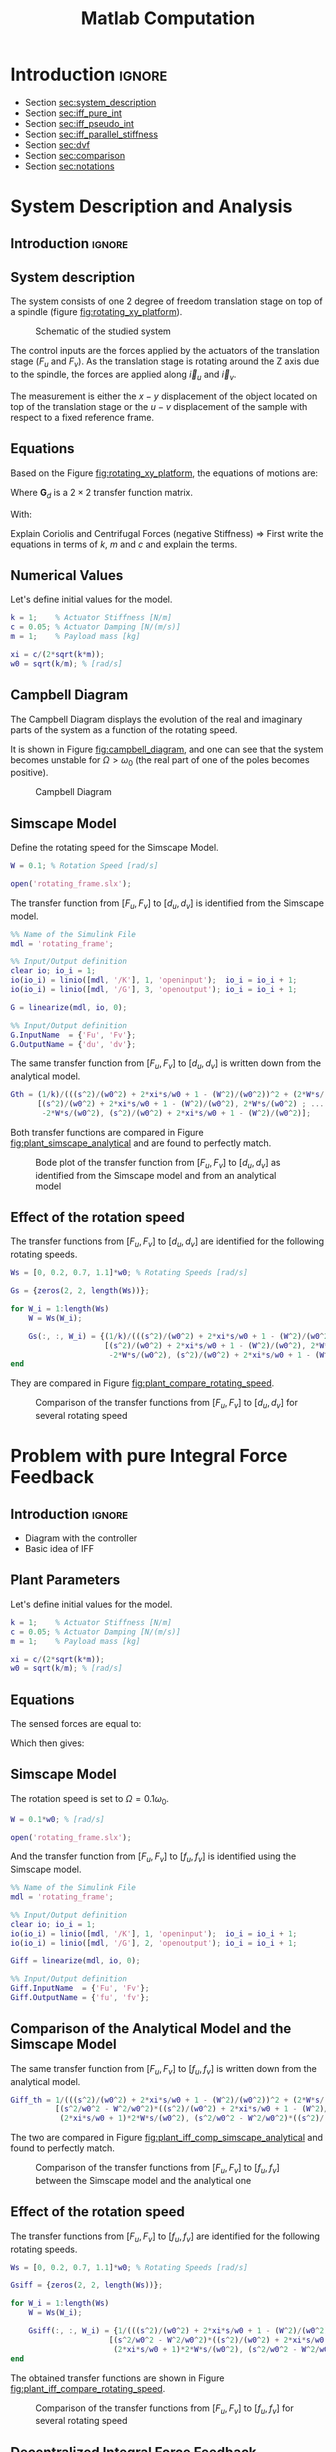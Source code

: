 #+TITLE: Matlab Computation
:DRAWER:
#+HTML_LINK_HOME: ../index.html
#+HTML_LINK_UP: ../index.html

#+LATEX_CLASS: cleanreport
#+LATEX_CLASS_OPTIONS: [tocnp, secbreak, minted]

#+HTML_HEAD: <link rel="stylesheet" type="text/css" href="../css/htmlize.css"/>
#+HTML_HEAD: <link rel="stylesheet" type="text/css" href="../css/readtheorg.css"/>
#+HTML_HEAD: <script src="../js/jquery.min.js"></script>
#+HTML_HEAD: <script src="../js/bootstrap.min.js"></script>
#+HTML_HEAD: <script src="../js/jquery.stickytableheaders.min.js"></script>
#+HTML_HEAD: <script src="../js/readtheorg.js"></script>

#+PROPERTY: header-args:matlab  :session *MATLAB*
#+PROPERTY: header-args:matlab+ :comments org
#+PROPERTY: header-args:matlab+ :exports both
#+PROPERTY: header-args:matlab+ :results none
#+PROPERTY: header-args:matlab+ :eval no-export
#+PROPERTY: header-args:matlab+ :noweb yes
#+PROPERTY: header-args:matlab+ :mkdirp yes
#+PROPERTY: header-args:matlab+ :output-dir figs
:END:

* Introduction                                                        :ignore:

- Section [[sec:system_description]]
- Section [[sec:iff_pure_int]]
- Section [[sec:iff_pseudo_int]]
- Section [[sec:iff_parallel_stiffness]]
- Section [[sec:dvf]]
- Section [[sec:comparison]]
- Section [[sec:notations]]

* System Description and Analysis
:PROPERTIES:
:header-args:matlab+: :tangle matlab/s1_system_description.m
:END:
<<sec:system_description>>

** Introduction                                                      :ignore:
** Matlab Init                                              :noexport:ignore:
#+begin_src matlab :tangle no :exports none :results silent :noweb yes :var current_dir=(file-name-directory buffer-file-name)
  <<matlab-dir>>
#+end_src

#+begin_src matlab :exports none :results silent :noweb yes
  <<matlab-init>>
#+end_src

#+begin_src matlab :tangle no
  addpath('./matlab/');
  addpath('./src/');
#+end_src

** System description
The system consists of one 2 degree of freedom translation stage on top of a spindle (figure [[fig:rotating_xy_platform]]).

#+name: fig:rotating_xy_platform
#+caption: Schematic of the studied system
[[file:figs-tikz/rotating_xy_platform.png]]

The control inputs are the forces applied by the actuators of the translation stage ($F_u$ and $F_v$).
As the translation stage is rotating around the Z axis due to the spindle, the forces are applied along $\vec{i}_u$ and $\vec{i}_v$.

The measurement is either the $x-y$ displacement of the object located on top of the translation stage or the $u-v$ displacement of the sample with respect to a fixed reference frame.

** Equations
Based on the Figure [[fig:rotating_xy_platform]], the equations of motions are:
#+begin_important
\begin{equation}
\begin{bmatrix} d_u \\ d_v \end{bmatrix} =
\bm{G}_d
\begin{bmatrix} F_u \\ F_v \end{bmatrix}
\end{equation}
Where $\bm{G}_d$ is a $2 \times 2$ transfer function matrix.

\begin{equation}
\bm{G}_d = \frac{1}{k} \frac{1}{G_{dp}}
\begin{bmatrix}
   G_{dz} & G_{dc} \\
  -G_{dc} & G_{dz}
\end{bmatrix}
\end{equation}
With:
\begin{align}
  G_{dp} &= \left( \frac{s^2}{{\omega_0}^2} + 2 \xi \frac{s}{\omega_0} + 1 - \frac{{\Omega}^2}{{\omega_0}^2} \right)^2 + \left( 2 \frac{\Omega}{\omega_0} \frac{s}{\omega_0} \right)^2 \\
  G_{dz} &= \frac{s^2}{{\omega_0}^2} + 2 \xi \frac{s}{\omega_0} + 1 - \frac{{\Omega}^2}{{\omega_0}^2} \\
  G_{dc} &= 2 \frac{\Omega}{\omega_0} \frac{s}{\omega_0}
\end{align}
#+end_important

Explain Coriolis and Centrifugal Forces (negative Stiffness)
=> First write the equations in terms of $k$, $m$ and $c$ and explain the terms.

** Numerical Values
Let's define initial values for the model.
#+begin_src matlab
  k = 1;    % Actuator Stiffness [N/m]
  c = 0.05; % Actuator Damping [N/(m/s)]
  m = 1;    % Payload mass [kg]
#+end_src

#+begin_src matlab
  xi = c/(2*sqrt(k*m));
  w0 = sqrt(k/m); % [rad/s]
#+end_src

** Campbell Diagram
The Campbell Diagram displays the evolution of the real and imaginary parts of the system as a function of the rotating speed.

It is shown in Figure [[fig:campbell_diagram]], and one can see that the system becomes unstable for $\Omega > \omega_0$ (the real part of one of the poles becomes positive).

#+begin_src matlab :exports none
  Ws = linspace(0, 2, 51); % Vector of considered rotation speed [rad/s]

  p_ws = zeros(4, length(Ws));

  for W_i = 1:length(Ws)
      W = Ws(W_i);

      pole_G = pole(1/(((s^2)/(w0^2) + 2*xi*s/w0 + 1 - (W^2)/(w0^2))^2 + (2*W*s/(w0^2))^2));
      [~, i_sort] = sort(imag(pole_G));
      p_ws(:, W_i) = pole_G(i_sort);
  end

  clear pole_G;
#+end_src

#+begin_src matlab :exports none
  figure;

  ax1 = subplot(1,2,1);
  hold on;
  for p_i = 1:size(p_ws, 1)
      plot(Ws, real(p_ws(p_i, :)), 'k-')
  end
  plot(Ws, zeros(size(Ws)), 'k--')
  hold off;
  xlabel('Rotation Frequency [rad/s]'); ylabel('Real Part');

  ax2 = subplot(1,2,2);
  hold on;
  for p_i = 1:size(p_ws, 1)
      plot(Ws,  imag(p_ws(p_i, :)), 'k-')
      plot(Ws, -imag(p_ws(p_i, :)), 'k-')
  end
  hold off;
  xlabel('Rotation Frequency [rad/s]'); ylabel('Imaginary Part');
#+end_src

#+begin_src matlab :tangle no :exports results :results file replace
  exportFig('figs/campbell_diagram.pdf', 'width', 'full', 'height', 'normal');
#+end_src

#+name: fig:campbell_diagram
#+caption: Campbell Diagram
#+RESULTS:
[[file:figs/campbell_diagram.png]]

#+begin_src matlab :exports none :tangle no
  figure;

  ax1 = subplot(1,2,1);
  hold on;
  for p_i = 1:size(p_ws, 1)
      plot(Ws, real(p_ws(p_i, :)), 'k-')
  end
  plot(Ws, zeros(size(Ws)), 'k--')
  hold off;
  xlabel('Rotation Frequency $\Omega$'); ylabel('Real Part');
  xlim([0, 2*w0]);
  xticks([0,w0/2,w0,3/2*w0,2*w0])
  xticklabels({'$0$', '', '$\omega_0$', '', '$2 \omega_0$'})
  ylim([-3*xi, xi]);
  yticks([-3*xi, -2*xi, -xi, 0, xi])
  yticklabels({'', '', '$-\xi$', '$0$', ''})

  ax2 = subplot(1,2,2);
  hold on;
  for p_i = 1:size(p_ws, 1)
      plot(Ws,  imag(p_ws(p_i, :)), 'k-')
      plot(Ws, -imag(p_ws(p_i, :)), 'k-')
  end
  plot(Ws, zeros(size(Ws)), 'k--')
  hold off;
  xlabel('Rotation Frequency $\Omega$'); ylabel('Imaginary Part');
  xlim([0, 2*w0]);
  xticks([0,w0/2,w0,3/2*w0,2*w0])
  xticklabels({'$0$', '', '$\omega_0$', '', '$2 \omega_0$'})
  ylim([-3*w0, 3*w0]);
  yticks([-3*w0, -2*w0, -w0, 0, w0, 2*w0, 3*w0])
  yticklabels({'', '', '$-\omega_0$', '$0$', '$\omega_0$', '', ''})
#+end_src

#+begin_src matlab :tangle no :exports none :results none
  exportFig('figs-inkscape/campbell_diagram.pdf', 'width', 'full', 'height', 'normal', 'png', false, 'pdf', false, 'svg', true);
#+end_src

** Simscape Model
Define the rotating speed for the Simscape Model.
#+begin_src matlab
  W = 0.1; % Rotation Speed [rad/s]
#+end_src

#+begin_src matlab :exports none
  Kiff = tf(zeros(2));
  Kdvf = tf(zeros(2));

  kp = 0; % Parallel Stiffness [N/m]
  cp = 0; % Parallel Damping [N/(m/s)]
#+end_src

#+begin_src matlab
  open('rotating_frame.slx');
#+end_src

The transfer function from $[F_u, F_v]$ to $[d_u, d_v]$ is identified from the Simscape model.

#+begin_src matlab
  %% Name of the Simulink File
  mdl = 'rotating_frame';

  %% Input/Output definition
  clear io; io_i = 1;
  io(io_i) = linio([mdl, '/K'], 1, 'openinput');  io_i = io_i + 1;
  io(io_i) = linio([mdl, '/G'], 3, 'openoutput'); io_i = io_i + 1;
#+end_src

#+begin_src matlab
  G = linearize(mdl, io, 0);

  %% Input/Output definition
  G.InputName  = {'Fu', 'Fv'};
  G.OutputName = {'du', 'dv'};
#+end_src

The same transfer function from $[F_u, F_v]$ to $[d_u, d_v]$ is written down from the analytical model.
#+begin_src matlab
  Gth = (1/k)/(((s^2)/(w0^2) + 2*xi*s/w0 + 1 - (W^2)/(w0^2))^2 + (2*W*s/(w0^2))^2) * ...
        [(s^2)/(w0^2) + 2*xi*s/w0 + 1 - (W^2)/(w0^2), 2*W*s/(w0^2) ; ...
         -2*W*s/(w0^2), (s^2)/(w0^2) + 2*xi*s/w0 + 1 - (W^2)/(w0^2)];
#+end_src

Both transfer functions are compared in Figure [[fig:plant_simscape_analytical]] and are found to perfectly match.

#+begin_src matlab :exports none
  freqs = logspace(-1, 1, 1000);

  figure;
  ax1 = subplot(2, 2, 1);
  hold on;
  plot(freqs, abs(squeeze(freqresp(G(1,1), freqs))), '-')
  plot(freqs, abs(squeeze(freqresp(Gth(1,1), freqs))), '--')
  hold off;
  set(gca, 'XScale', 'log'); set(gca, 'YScale', 'log');
  set(gca, 'XTickLabel',[]); ylabel('Magnitude [m/N]');
  title('$d_u/F_u$, $d_v/F_v$');

  ax3 = subplot(2, 2, 3);
  hold on;
  plot(freqs, 180/pi*angle(squeeze(freqresp(G(1,1), freqs))), '-')
  plot(freqs, 180/pi*angle(squeeze(freqresp(Gth(1,1), freqs))), '--')
  set(gca, 'XScale', 'log'); set(gca, 'YScale', 'lin');
  xlabel('Frequency [rad/s]'); ylabel('Phase [deg]');
  yticks(-180:90:180);
  ylim([-180 180]);
  hold off;

  ax2 = subplot(2, 2, 2);
  hold on;
  plot(freqs, abs(squeeze(freqresp(G(1,2), freqs))), '-')
  plot(freqs, abs(squeeze(freqresp(Gth(1,2), freqs))), '--')
  hold off;
  set(gca, 'XScale', 'log'); set(gca, 'YScale', 'log');
  set(gca, 'XTickLabel',[]); ylabel('Magnitude [m/N]');
  title('$d_u/F_v$, $d_v/F_u$');

  ax4 = subplot(2, 2, 4);
  hold on;
  plot(freqs, 180/pi*angle(squeeze(freqresp(G(1,2), freqs))), '-', ...
       'DisplayName', 'Simscape')
  plot(freqs, 180/pi*angle(squeeze(freqresp(Gth(1,2), freqs))), '--', ...
       'DisplayName', 'Analytical')
  set(gca, 'XScale', 'log'); set(gca, 'YScale', 'lin');
  xlabel('Frequency [rad/s]'); ylabel('Phase [deg]');
  yticks(-180:90:180);
  ylim([-180 180]);
  hold off;
  legend('location', 'southwest');

  linkaxes([ax1,ax2,ax3,ax4],'x');
  xlim([freqs(1), freqs(end)]);
  linkaxes([ax1,ax2],'y');
#+end_src

#+begin_src matlab :tangle no :exports results :results file replace
  exportFig('figs/plant_simscape_analytical.pdf', 'width', 'full', 'height', 'full');
#+end_src

#+name: fig:plant_simscape_analytical
#+caption: Bode plot of the transfer function from $[F_u, F_v]$ to $[d_u, d_v]$ as identified from the Simscape model and from an analytical model
#+RESULTS:
[[file:figs/plant_simscape_analytical.png]]

** Effect of the rotation speed
The transfer functions from $[F_u, F_v]$ to $[d_u, d_v]$ are identified for the following rotating speeds.
#+begin_src matlab
  Ws = [0, 0.2, 0.7, 1.1]*w0; % Rotating Speeds [rad/s]
#+end_src

#+begin_src matlab
  Gs = {zeros(2, 2, length(Ws))};

  for W_i = 1:length(Ws)
      W = Ws(W_i);

      Gs(:, :, W_i) = {(1/k)/(((s^2)/(w0^2) + 2*xi*s/w0 + 1 - (W^2)/(w0^2))^2 + (2*W*s/(w0^2))^2) * ...
                       [(s^2)/(w0^2) + 2*xi*s/w0 + 1 - (W^2)/(w0^2), 2*W*s/(w0^2) ; ...
                        -2*W*s/(w0^2), (s^2)/(w0^2) + 2*xi*s/w0 + 1 - (W^2)/(w0^2)]};
  end
#+end_src

They are compared in Figure [[fig:plant_compare_rotating_speed]].

#+begin_src matlab :exports none
  freqs = logspace(-2, 1, 1000);

  figure;
  ax1 = subplot(2, 2, 1);
  hold on;
  for W_i = 1:length(Ws)
      plot(freqs, abs(squeeze(freqresp(Gs{W_i}(1,1), freqs))), ...
           'DisplayName', sprintf('$\\Omega = %.1f \\omega_0 $', Ws(W_i)/w0))
  end
  hold off;
  set(gca, 'XScale', 'log'); set(gca, 'YScale', 'log');
  set(gca, 'XTickLabel',[]); ylabel('Magnitude [m/N]');
  legend('location', 'southwest');
  title('$d_u/F_u$, $d_v/F_v$');

  ax3 = subplot(2, 2, 3);
  hold on;
  for W_i = 1:length(Ws)
      plot(freqs, 180/pi*angle(squeeze(freqresp(Gs{W_i}(1,1), freqs))))
  end
  set(gca, 'XScale', 'log'); set(gca, 'YScale', 'lin');
  xlabel('Frequency [rad/s]'); ylabel('Phase [deg]');
  yticks(-180:90:180);
  ylim([-180 180]);
  hold off;

  ax2 = subplot(2, 2, 2);
  hold on;
  for W_i = 1:length(Ws)
      plot(freqs, abs(squeeze(freqresp(Gs{W_i}(2,1), freqs))))
  end
  hold off;
  set(gca, 'XScale', 'log'); set(gca, 'YScale', 'log');
  set(gca, 'XTickLabel',[]); ylabel('Magnitude [m/N]');
  title('$d_u/F_v$, $d_v/F_u$');

  ax4 = subplot(2, 2, 4);
  hold on;
  for W_i = 1:length(Ws)
      plot(freqs, 180/pi*angle(squeeze(freqresp(Gs{W_i}(1,1), freqs))))
  end
  set(gca, 'XScale', 'log'); set(gca, 'YScale', 'lin');
  xlabel('Frequency [rad/s]'); ylabel('Phase [deg]');
  yticks(-180:90:180);
  ylim([-180 180]);
  hold off;

  linkaxes([ax1,ax2,ax3,ax4],'x');
  xlim([freqs(1), freqs(end)]);
  linkaxes([ax1,ax2],'y');
#+end_src

#+begin_src matlab :tangle no :exports results :results file replace
  exportFig('figs/plant_compare_rotating_speed.pdf', 'width', 'full', 'height', 'full');
#+end_src

#+name: fig:plant_compare_rotating_speed
#+caption: Comparison of the transfer functions from $[F_u, F_v]$ to $[d_u, d_v]$ for several rotating speed
#+RESULTS:
[[file:figs/plant_compare_rotating_speed.png]]

#+begin_src matlab :tangle no :exports none :results none
  exportFig('figs-inkscape/plant_compare_rotating_speed.pdf', 'width', 'full', 'height', 'full', 'png', false, 'pdf', false, 'svg', true);
#+end_src

* Problem with pure Integral Force Feedback
:PROPERTIES:
:header-args:matlab+: :tangle matlab/s2_iff_pure_int.m
:END:
<<sec:iff_pure_int>>

** Introduction                                                      :ignore:
- Diagram with the controller
- Basic idea of IFF

** Matlab Init                                              :noexport:ignore:
#+begin_src matlab :tangle no :exports none :results silent :noweb yes :var current_dir=(file-name-directory buffer-file-name)
  <<matlab-dir>>
#+end_src

#+begin_src matlab :exports none :results silent :noweb yes
  <<matlab-init>>
#+end_src

#+begin_src matlab :tangle no
  addpath('./matlab/');
  addpath('./src/');
#+end_src

** Plant Parameters
Let's define initial values for the model.
#+begin_src matlab
  k = 1;    % Actuator Stiffness [N/m]
  c = 0.05; % Actuator Damping [N/(m/s)]
  m = 1;    % Payload mass [kg]
#+end_src

#+begin_src matlab
  xi = c/(2*sqrt(k*m));
  w0 = sqrt(k/m); % [rad/s]
#+end_src

#+begin_src matlab :exports none
  kp = 0; % [N/m]
  cp = 0; % [N/(m/s)]
#+end_src

** Equations
The sensed forces are equal to:
\begin{equation}
\begin{bmatrix} f_{u} \\ f_{v} \end{bmatrix} =
\begin{bmatrix}
  1 & 0 \\
  0 & 1
\end{bmatrix}
\begin{bmatrix} F_u \\ F_v \end{bmatrix} - (c s + k)
\begin{bmatrix} d_u \\ d_v \end{bmatrix}
\end{equation}

Which then gives:
#+begin_important
\begin{equation}
\begin{bmatrix} f_{u} \\ f_{v} \end{bmatrix} =
\bm{G}_{f}
\begin{bmatrix} F_u \\ F_v \end{bmatrix}
\end{equation}

\begin{equation}
\begin{bmatrix} f_{u} \\ f_{v} \end{bmatrix} =
\frac{1}{G_{fp}}
\begin{bmatrix}
  G_{fz} & -G_{fc} \\
  G_{fc} &  G_{fz}
\end{bmatrix}
\begin{bmatrix} F_u \\ F_v \end{bmatrix}
\end{equation}

\begin{align}
  G_{fp} &= \left( \frac{s^2}{{\omega_0}^2} + 2 \xi \frac{s}{\omega_0} + 1 - \frac{{\Omega}^2}{{\omega_0}^2} \right)^2 + \left( 2 \frac{\Omega}{\omega_0} \frac{s}{\omega_0} \right)^2 \\
  G_{fz} &= \left( \frac{s^2}{{\omega_0}^2} - \frac{\Omega^2}{{\omega_0}^2} \right) \left( \frac{s^2}{{\omega_0}^2} + 2 \xi \frac{s}{\omega_0} + 1 - \frac{{\Omega}^2}{{\omega_0}^2} \right) + \left( 2 \frac{\Omega}{\omega_0} \frac{s}{\omega_0} \right)^2 \\
  G_{fc} &= \left( 2 \xi \frac{s}{\omega_0} + 1 \right) \left( 2 \frac{\Omega}{\omega_0} \frac{s}{\omega_0} \right)
\end{align}
#+end_important

** Simscape Model
The rotation speed is set to $\Omega = 0.1 \omega_0$.
#+begin_src matlab
  W = 0.1*w0; % [rad/s]
#+end_src

#+begin_src matlab :exports none
  Kiff = tf(zeros(2));
  Kdvf = tf(zeros(2));
#+end_src

#+begin_src matlab
  open('rotating_frame.slx');
#+end_src

And the transfer function from $[F_u, F_v]$ to $[f_u, f_v]$ is identified using the Simscape model.
#+begin_src matlab
  %% Name of the Simulink File
  mdl = 'rotating_frame';

  %% Input/Output definition
  clear io; io_i = 1;
  io(io_i) = linio([mdl, '/K'], 1, 'openinput');  io_i = io_i + 1;
  io(io_i) = linio([mdl, '/G'], 2, 'openoutput'); io_i = io_i + 1;
#+end_src

#+begin_src matlab
  Giff = linearize(mdl, io, 0);

  %% Input/Output definition
  Giff.InputName  = {'Fu', 'Fv'};
  Giff.OutputName = {'fu', 'fv'};
#+end_src

** Comparison of the Analytical Model and the Simscape Model
The same transfer function from $[F_u, F_v]$ to $[f_u, f_v]$ is written down from the analytical model.
#+begin_src matlab
  Giff_th = 1/(((s^2)/(w0^2) + 2*xi*s/w0 + 1 - (W^2)/(w0^2))^2 + (2*W*s/(w0^2))^2) * ...
            [(s^2/w0^2 - W^2/w0^2)*((s^2)/(w0^2) + 2*xi*s/w0 + 1 - (W^2)/(w0^2)) + (2*W*s/(w0^2))^2, - (2*xi*s/w0 + 1)*2*W*s/(w0^2) ; ...
             (2*xi*s/w0 + 1)*2*W*s/(w0^2), (s^2/w0^2 - W^2/w0^2)*((s^2)/(w0^2) + 2*xi*s/w0 + 1 - (W^2)/(w0^2))+ (2*W*s/(w0^2))^2];
#+end_src

The two are compared in Figure [[fig:plant_iff_comp_simscape_analytical]] and found to perfectly match.

#+begin_src matlab :exports none
  freqs = logspace(-1, 1, 1000);

  figure;
  ax1 = subplot(2, 2, 1);
  hold on;
  plot(freqs, abs(squeeze(freqresp(Giff(1,1), freqs))), '-')
  plot(freqs, abs(squeeze(freqresp(Giff_th(1,1), freqs))), '--')
  hold off;
  set(gca, 'XScale', 'log'); set(gca, 'YScale', 'log');
  set(gca, 'XTickLabel',[]); ylabel('Magnitude [N/N]');
  title('$f_u/F_u$, $f_v/F_v$');

  ax3 = subplot(2, 2, 3);
  hold on;
  plot(freqs, 180/pi*angle(squeeze(freqresp(Giff(1,1), freqs))), '-')
  plot(freqs, 180/pi*angle(squeeze(freqresp(Giff_th(1,1), freqs))), '--')
  set(gca, 'XScale', 'log'); set(gca, 'YScale', 'lin');
  xlabel('Frequency [rad/s]'); ylabel('Phase [deg]');
  yticks(-180:90:180);
  ylim([-180 180]);
  hold off;

  ax2 = subplot(2, 2, 2);
  hold on;
  plot(freqs, abs(squeeze(freqresp(Giff(1,2), freqs))), '-')
  plot(freqs, abs(squeeze(freqresp(Giff_th(1,2), freqs))), '--')
  hold off;
  set(gca, 'XScale', 'log'); set(gca, 'YScale', 'log');
  set(gca, 'XTickLabel',[]); ylabel('Magnitude [N/N]');
  title('$f_u/F_v$, $f_v/F_u$');

  ax4 = subplot(2, 2, 4);
  hold on;
  plot(freqs, 180/pi*angle(squeeze(freqresp(Giff(1,2), freqs))), '-', ...
       'DisplayName', 'Simscape')
  plot(freqs, 180/pi*angle(squeeze(freqresp(Giff_th(1,2), freqs))), '--', ...
       'DisplayName', 'Analytical')
  set(gca, 'XScale', 'log'); set(gca, 'YScale', 'lin');
  xlabel('Frequency [rad/s]'); ylabel('Phase [deg]');
  yticks(-180:90:180);
  ylim([-180 180]);
  hold off;
  legend('location', 'northeast');

  linkaxes([ax1,ax2,ax3,ax4],'x');
  xlim([freqs(1), freqs(end)]);
  linkaxes([ax1,ax2],'y');
#+end_src

#+begin_src matlab :tangle no :exports results :results file replace
  exportFig('figs/plant_iff_comp_simscape_analytical.pdf', 'width', 'full', 'height', 'full');
#+end_src

#+name: fig:plant_iff_comp_simscape_analytical
#+caption: Comparison of the transfer functions from $[F_u, F_v]$ to $[f_u, f_v]$ between the Simscape model and the analytical one
#+RESULTS:
[[file:figs/plant_iff_comp_simscape_analytical.png]]

** Effect of the rotation speed
The transfer functions from $[F_u, F_v]$ to $[f_u, f_v]$ are identified for the following rotating speeds.
#+begin_src matlab
  Ws = [0, 0.2, 0.7, 1.1]*w0; % Rotating Speeds [rad/s]
#+end_src

#+begin_src matlab
  Gsiff = {zeros(2, 2, length(Ws))};

  for W_i = 1:length(Ws)
      W = Ws(W_i);

      Gsiff(:, :, W_i) = {1/(((s^2)/(w0^2) + 2*xi*s/w0 + 1 - (W^2)/(w0^2))^2 + (2*W*s/(w0^2))^2) * ...
                        [(s^2/w0^2 - W^2/w0^2)*((s^2)/(w0^2) + 2*xi*s/w0 + 1 - (W^2)/(w0^2)) + (2*W*s/(w0^2))^2, - (2*xi*s/w0 + 1)*2*W*s/(w0^2) ; ...
                         (2*xi*s/w0 + 1)*2*W*s/(w0^2), (s^2/w0^2 - W^2/w0^2)*((s^2)/(w0^2) + 2*xi*s/w0 + 1 - (W^2)/(w0^2))+ (2*W*s/(w0^2))^2]};
  end
#+end_src

The obtained transfer functions are shown in Figure [[fig:plant_iff_compare_rotating_speed]].
#+begin_src matlab :exports none
  freqs = logspace(-2, 1, 1000);

  figure;

  ax1 = subplot(2, 1, 1);
  hold on;
  for W_i = 1:length(Ws)
      plot(freqs, abs(squeeze(freqresp(Gsiff{W_i}(1,1), freqs))), ...
           'DisplayName', sprintf('$\\Omega = %.1f \\omega_0 $', Ws(W_i)/w0))
  end
  hold off;
  set(gca, 'XScale', 'log'); set(gca, 'YScale', 'log');
  set(gca, 'XTickLabel',[]); ylabel('Magnitude [N/N]');
  legend('location', 'southeast');

  ax2 = subplot(2, 1, 2);
  hold on;
  for W_i = 1:length(Ws)
      plot(freqs, 180/pi*angle(squeeze(freqresp(Gsiff{W_i}(1,1), freqs))))
  end
  set(gca, 'XScale', 'log'); set(gca, 'YScale', 'lin');
  xlabel('Frequency [rad/s]'); ylabel('Phase [deg]');
  yticks(-180:90:180);
  ylim([-180 180]);
  hold off;

  linkaxes([ax1,ax2],'x');
  xlim([freqs(1), freqs(end)]);
#+end_src

#+begin_src matlab :tangle no :exports results :results file replace
  exportFig('figs/plant_iff_compare_rotating_speed.pdf', 'width', 'full', 'height', 'full');
#+end_src

#+name: fig:plant_iff_compare_rotating_speed
#+caption: Comparison of the transfer functions from $[F_u, F_v]$ to $[f_u, f_v]$ for several rotating speed
#+RESULTS:
[[file:figs/plant_iff_compare_rotating_speed.png]]

#+begin_src matlab :tangle no :exports none :results none
  exportFig('figs-inkscape/plant_iff_compare_rotating_speed.pdf', 'width', 'full', 'height', 'full', 'png', false, 'pdf', false, 'svg', true);
#+end_src

** Decentralized Integral Force Feedback
The decentralized IFF controller consists of pure integrators:
\begin{equation}
  \bm{K}_{\text{IFF}}(s) = \frac{g}{s} \begin{bmatrix}
    1 & 0 \\
    0 & 1
  \end{bmatrix}
\end{equation}

The Root Locus (evolution of the poles of the closed loop system in the complex plane as a function of $g$) is shown in Figure [[fig:root_locus_pure_iff]].
It is shown that for non-null rotating speed, one pole is bound to the right-half plane, and thus the closed loop system is unstable.

#+begin_src matlab :exports none
  figure;

  gains = logspace(-2, 4, 100);

  hold on;
  for W_i = 1:length(Ws)
      set(gca,'ColorOrderIndex',W_i);
      plot(real(pole(Gsiff{W_i})),  imag(pole(Gsiff{W_i})), 'x', ...
           'DisplayName', sprintf('$\\Omega = %.1f \\omega_0 $', Ws(W_i)/w0));
      set(gca,'ColorOrderIndex',W_i);
      plot(real(tzero(Gsiff{W_i})),  imag(tzero(Gsiff{W_i})), 'o', ...
           'HandleVisibility', 'off');
      for g = gains
          set(gca,'ColorOrderIndex',W_i);
          cl_poles = pole(feedback(Gsiff{W_i}, g/s*eye(2)));
          plot(real(cl_poles), imag(cl_poles), '.', ...
               'HandleVisibility', 'off');
      end
  end
  hold off;
  axis square;
  xlim([-2, 0.5]); ylim([0, 2.5]);

  xlabel('Real Part'); ylabel('Imaginary Part');
  legend('location', 'northwest');
#+end_src

#+begin_src matlab :tangle no :exports results :results file replace
  exportFig('figs/root_locus_pure_iff.pdf', 'width', 'wide', 'height', 'tall');
#+end_src

#+name: fig:root_locus_pure_iff
#+caption: Root Locus for the Decentralized Integral Force Feedback controller. Several rotating speed are shown.
#+RESULTS:
[[file:figs/root_locus_pure_iff.png]]

#+begin_src matlab :exports none :tangle no
  gains = logspace(-2, 4, 1000);

  figure;
  hold on;
  for W_i = 1:length(Ws)

      set(gca,'ColorOrderIndex',W_i);
      plot(real(pole(Gsiff{W_i})),  imag(pole(Gsiff{W_i})), 'x', ...
           'DisplayName', sprintf('$\\Omega = %.1f \\omega_0 $', Ws(W_i)/w0));
      set(gca,'ColorOrderIndex',W_i);
      plot(real(tzero(Gsiff{W_i})),  imag(tzero(Gsiff{W_i})), 'o', ...
           'HandleVisibility', 'off');
      poles = rootLocusPolesSorted(Gsiff{W_i}, 1/s*eye(2), gains, 'd_max', 1e-4);
      for p_i = 1:size(poles, 2)
          set(gca,'ColorOrderIndex',W_i);
          plot(real(poles(:, p_i)), imag(poles(:, p_i)), '-', ...
               'HandleVisibility', 'off');
      end
  end
  hold off;
  axis square;
  xlim([-2, 0.5]); ylim([0, 2.5]);

  xlabel('Real Part'); ylabel('Imaginary Part');
  legend('location', 'northwest');
#+end_src

#+begin_src matlab :tangle no :exports none :results none
  exportFig('figs-inkscape/root_locus_pure_iff.pdf', 'width', 'wide', 'height', 'tall', 'png', false, 'pdf', false, 'svg', true);
#+end_src

* Integral Force Feedback with an High Pass Filter
:PROPERTIES:
:header-args:matlab+: :tangle matlab/s3_iff_hpf.m
:END:
<<sec:iff_pseudo_int>>

** Introduction                                                      :ignore:
- Classical modification of the IFF

** Matlab Init                                              :noexport:ignore:
#+begin_src matlab :tangle no :exports none :results silent :noweb yes :var current_dir=(file-name-directory buffer-file-name)
  <<matlab-dir>>
#+end_src

#+begin_src matlab :exports none :results silent :noweb yes
  <<matlab-init>>
#+end_src

#+begin_src matlab :tangle no
  addpath('./matlab/');
  addpath('./src/');
#+end_src

** Plant Parameters
Let's define initial values for the model.
#+begin_src matlab
  k = 1;    % Actuator Stiffness [N/m]
  c = 0.05; % Actuator Damping [N/(m/s)]
  m = 1;    % Payload mass [kg]
#+end_src

#+begin_src matlab
  xi = c/(2*sqrt(k*m));
  w0 = sqrt(k/m); % [rad/s]
#+end_src

#+begin_src matlab :exports none
  kp = 0; % [N/m]
  cp = 0; % [N/(m/s)]
#+end_src

** Modified Integral Force Feedback Controller
Let's modify the initial Integral Force Feedback Controller ; instead of using pure integrators, pseudo integrators (i.e. low pass filters) are used:
\begin{equation}
  K_{\text{IFF}}(s) = g\frac{1}{\omega_i + s} \begin{bmatrix}
  1 & 0 \\
  0 & 1
\end{bmatrix}
\end{equation}
where $\omega_i$ characterize down to which frequency the signal is integrated.

Let's arbitrary choose the following control parameters:
#+begin_src matlab
  g = 2;
  wi = 0.1*w0;
#+end_src

#+begin_src matlab :exports none
  Kiff = (g/(wi+s))*eye(2);
#+end_src

And the following rotating speed.
#+begin_src matlab :exports none
  W = 0.1*w0;
#+end_src

#+begin_src matlab
  Giff = 1/(((s^2)/(w0^2) + 2*xi*s/w0 + 1 - (W^2)/(w0^2))^2 + (2*W*s/(w0^2))^2) * ...
          [(s^2/w0^2 - W^2/w0^2)*((s^2)/(w0^2) + 2*xi*s/w0 + 1 - (W^2)/(w0^2)) + (2*W*s/(w0^2))^2, - (2*xi*s/w0 + 1)*2*W*s/(w0^2) ; ...
           (2*xi*s/w0 + 1)*2*W*s/(w0^2), (s^2/w0^2 - W^2/w0^2)*((s^2)/(w0^2) + 2*xi*s/w0 + 1 - (W^2)/(w0^2))+ (2*W*s/(w0^2))^2];
#+end_src

The obtained Loop Gain is shown in Figure [[fig:loop_gain_modified_iff]].
#+begin_src matlab :exports none
  freqs = logspace(-2, 1, 1000);

  figure;

  ax1 = subplot(2, 1, 1);
  hold on;
  plot(freqs, abs(squeeze(freqresp(Giff(1,1)*(g/s), freqs))))
  plot(freqs, abs(squeeze(freqresp(Giff(1,1)*Kiff(1,1), freqs))))
  hold off;
  set(gca, 'XScale', 'log'); set(gca, 'YScale', 'log');
  set(gca, 'XTickLabel',[]); ylabel('Loop Gain');

  ax2 = subplot(2, 1, 2);
  hold on;
  plot(freqs, 180/pi*angle(squeeze(freqresp(Giff(1,1)*(g/s), freqs))), ...
       'DisplayName', 'IFF')
  plot(freqs, 180/pi*angle(squeeze(freqresp(Giff(1,1)*Kiff(1,1), freqs))), ...
       'DisplayName', 'IFF + HPF')
  set(gca, 'XScale', 'log'); set(gca, 'YScale', 'lin');
  xlabel('Frequency [rad/s]'); ylabel('Phase [deg]');
  yticks(-180:90:180);
  ylim([-180 180]);
  legend('location', 'southwest');
  hold off;

  linkaxes([ax1,ax2],'x');
  xlim([freqs(1), freqs(end)]);
#+end_src

#+begin_src matlab :tangle no :exports results :results file replace
  exportFig('figs/loop_gain_modified_iff.pdf', 'width', 'full', 'height', 'full');
#+end_src

#+name: fig:loop_gain_modified_iff
#+caption: Loop Gain for the modified IFF controller
#+RESULTS:
[[file:figs/loop_gain_modified_iff.png]]

#+begin_src matlab :tangle no :exports none :results none
  exportFig('figs-inkscape/loop_gain_modified_iff.pdf', 'width', 'full', 'height', 'full', 'png', false, 'pdf', false, 'svg', true);
#+end_src

** Root Locus
As shown in the Root Locus plot (Figure [[fig:root_locus_modified_iff]]), for some value of the gain, the system remains stable.

#+begin_src matlab :exports none
  figure;

  gains = logspace(-2, 4, 100);

  ax1 = subplot(1, 2, 1);
  hold on;
  % Pure Integrator
  set(gca,'ColorOrderIndex',1);
  plot(real(pole(Giff)),  imag(pole(Giff)), 'x', 'DisplayName', 'IFF');
  set(gca,'ColorOrderIndex',1);
  plot(real(tzero(Giff)),  imag(tzero(Giff)), 'o', 'HandleVisibility', 'off');
  for g = gains
      clpoles = pole(feedback(Giff, (g/s)*eye(2)));
      set(gca,'ColorOrderIndex',1);
      plot(real(clpoles), imag(clpoles), '.', 'HandleVisibility', 'off');
  end
  % Modified IFF
  set(gca,'ColorOrderIndex',2);
  plot(real(pole(Giff)),  imag(pole(Giff)), 'x', 'DisplayName', 'IFF + HPF');
  set(gca,'ColorOrderIndex',2);
  plot(real(tzero(Giff)),  imag(tzero(Giff)), 'o', 'HandleVisibility', 'off');
  for g = gains
      clpoles = pole(feedback(Giff, (g/(wi+s))*eye(2)));
      set(gca,'ColorOrderIndex',2);
      plot(real(clpoles), imag(clpoles), '.', 'HandleVisibility', 'off');
  end
  hold off;
  axis square;
  xlim([-2, 0.5]); ylim([-1.25, 1.25]);
  legend('location', 'northwest');
  xlabel('Real Part'); ylabel('Imaginary Part');

  ax2 = subplot(1, 2, 2);
  hold on;
  % Pure Integrator
  set(gca,'ColorOrderIndex',1);
  plot(real(pole(Giff)),  imag(pole(Giff)), 'x');
  set(gca,'ColorOrderIndex',1);
  plot(real(tzero(Giff)),  imag(tzero(Giff)), 'o');
  for g = gains
      clpoles = pole(feedback(Giff, (g/s)*eye(2)));
      set(gca,'ColorOrderIndex',1);
      plot(real(clpoles), imag(clpoles), '.');
  end
  % Modified IFF
  set(gca,'ColorOrderIndex',2);
  plot(real(pole(Giff)),  imag(pole(Giff)), 'x');
  set(gca,'ColorOrderIndex',2);
  plot(real(tzero(Giff)),  imag(tzero(Giff)), 'o');
  for g = gains
      clpoles = pole(feedback(Giff, (g/(wi+s))*eye(2)));
      set(gca,'ColorOrderIndex',2);
      plot(real(clpoles), imag(clpoles), '.');
  end
  hold off;
  axis square;
  xlim([-0.2, 0.1]); ylim([-0.15, 0.15]);
  xlabel('Real Part'); ylabel('Imaginary Part');
#+end_src

#+begin_src matlab :tangle no :exports results :results file replace
  exportFig('figs/root_locus_modified_iff.pdf', 'width', 'full', 'height', 'tall');
#+end_src

#+name: fig:root_locus_modified_iff
#+caption: Root Locus for the modified IFF controller
#+RESULTS:
[[file:figs/root_locus_modified_iff.png]]

#+begin_src matlab :exports none :tangle no
  gains = logspace(-2, 3, 200);

  poles_iff = rootLocusPolesSorted(Giff, 1/s*eye(2), gains, 'd_max', 1e-4);
  poles_iff_hpf = rootLocusPolesSorted(Giff, 1/(s + wi)*eye(2), gains, 'd_max', 1e-4);

  figure;

  ax1 = subplot(1, 2, 1);
  hold on;
  % Pure Integrator
  set(gca,'ColorOrderIndex',1);
  plot(real(pole(Giff)),  imag(pole(Giff)), 'x', 'DisplayName', 'IFF');
  set(gca,'ColorOrderIndex',1);
  plot(real(tzero(Giff)),  imag(tzero(Giff)), 'o', 'HandleVisibility', 'off');
  for p_i = 1:size(poles_iff, 2)
      set(gca,'ColorOrderIndex',1);
      plot(real(poles_iff(:, p_i)), imag(poles_iff(:, p_i)), '-', ...
           'HandleVisibility', 'off');
  end
  % Modified IFF
  set(gca,'ColorOrderIndex',2);
  plot(real(pole(Giff)),  imag(pole(Giff)), 'x', 'DisplayName', 'IFF + HPF');
  set(gca,'ColorOrderIndex',2);
  plot(real(tzero(Giff)),  imag(tzero(Giff)), 'o', 'HandleVisibility', 'off');
  for p_i = 1:size(poles_iff_hpf, 2)
      set(gca,'ColorOrderIndex',2);
      plot(real(poles_iff_hpf(:, p_i)), imag(poles_iff_hpf(:, p_i)), '-', ...
           'HandleVisibility', 'off');
  end
  hold off;
  axis square;
  xlim([-2, 0.5]); ylim([-1.25, 1.25]);
  legend('location', 'northwest');
  xlabel('Real Part'); ylabel('Imaginary Part');

  ax2 = subplot(1, 2, 2);
  hold on;
  % Pure Integrator
  set(gca,'ColorOrderIndex',1);
  plot(real(pole(Giff)),  imag(pole(Giff)), 'x');
  set(gca,'ColorOrderIndex',1);
  plot(real(tzero(Giff)),  imag(tzero(Giff)), 'o');
  for p_i = 1:size(poles_iff, 2)
      set(gca,'ColorOrderIndex',1);
      plot(real(poles_iff(:, p_i)), imag(poles_iff(:, p_i)), '-', ...
           'HandleVisibility', 'off');
  end
  % Modified IFF
  set(gca,'ColorOrderIndex',2);
  plot(real(pole(Giff)),  imag(pole(Giff)), 'x');
  set(gca,'ColorOrderIndex',2);
  plot(real(tzero(Giff)),  imag(tzero(Giff)), 'o');
  for p_i = 1:size(poles_iff_hpf, 2)
      set(gca,'ColorOrderIndex',2);
      plot(real(poles_iff_hpf(:, p_i)), imag(poles_iff_hpf(:, p_i)), '-', ...
           'HandleVisibility', 'off');
  end
  hold off;
  axis square;
  xlim([-0.2, 0.1]); ylim([-0.15, 0.15]);
  xlabel('Real Part'); ylabel('Imaginary Part');
#+end_src

#+begin_src matlab :tangle no :exports none :results none
  exportFig('figs-inkscape/root_locus_modified_iff.pdf', 'width', 'full', 'height', 'tall', 'png', false, 'pdf', false, 'svg', true);
#+end_src

** What is the optimal $\omega_i$ and $g$?
In order to visualize the effect of $\omega_i$ on the attainable damping, the Root Locus is displayed in Figure [[fig:root_locus_wi_modified_iff]] for the following $\omega_i$:
#+begin_src matlab
  wis = [0.01, 0.1, 0.5, 1]*w0; % [rad/s]
#+end_src

#+begin_src matlab :exports none
  figure;

  gains = logspace(-2, 4, 100);

  ax1 = subplot(1, 2, 1);
  hold on;
  for wi_i = 1:length(wis)
      set(gca,'ColorOrderIndex',wi_i);
      wi = wis(wi_i);
      L(wi_i) = plot(nan, nan, '.', 'DisplayName', sprintf('$\\omega_i = %.2f \\omega_0$', wi./w0));
      for g = gains
          clpoles = pole(feedback(Giff, (g/(wi+s))*eye(2)));
          set(gca,'ColorOrderIndex',wi_i);
          plot(real(clpoles), imag(clpoles), '.');
      end
  end
  plot(real(pole(Giff)),  imag(pole(Giff)), 'kx');
  plot(real(tzero(Giff)),  imag(tzero(Giff)), 'ko');
  hold off;
  axis square;
  xlim([-2.3, 0.1]); ylim([-1.2, 1.2]);
  xticks([-2:1:2]); yticks([-2:1:2]);
  legend(L, 'location', 'northwest');
  xlabel('Real Part'); ylabel('Imaginary Part');

  clear L

  ax2 = subplot(1, 2, 2);
  hold on;
  for wi_i = 1:length(wis)
      set(gca,'ColorOrderIndex', wi_i);
      wi = wis(wi_i);
      for g = gains
          clpoles = pole(feedback(Giff, (g/(wi+s))*eye(2)));
          set(gca,'ColorOrderIndex', wi_i);
          plot(real(clpoles), imag(clpoles), '.');
      end
  end
  plot(real(pole(Giff)),  imag(pole(Giff)), 'kx');
  plot(real(tzero(Giff)),  imag(tzero(Giff)), 'ko');
  hold off;
  axis square;
  xlim([-0.2, 0.1]); ylim([-0.15, 0.15]);
  xticks([-0.2:0.1:0.1]); yticks([-0.2:0.1:0.2]);
  xlabel('Real Part'); ylabel('Imaginary Part');
#+end_src

#+begin_src matlab :tangle no :exports results :results file replace
  exportFig('figs/root_locus_wi_modified_iff.pdf', 'width', 'full', 'height', 'tall');
#+end_src

#+name: fig:root_locus_wi_modified_iff
#+caption: Root Locus for the modified IFF controller (zoomed plot on the left)
#+RESULTS:
[[file:figs/root_locus_wi_modified_iff.png]]

#+begin_src matlab :exports none :tangle no
  gains = logspace(-2, 4, 500);

  poles_iff_hpf = rootLocusPolesSorted(Giff, 1/(s + wi)*eye(2), gains, 'd_max', 1e-4);

  figure;

  ax1 = subplot(1, 2, 1);
  hold on;
  for wi_i = 1:length(wis)
      wi = wis(wi_i);

      set(gca,'ColorOrderIndex',wi_i);
      L(wi_i) = plot(nan, nan, '.', 'DisplayName', sprintf('$\\omega_i = %.2f \\omega_0$', wi./w0));

      poles = rootLocusPolesSorted(Giff, 1/(s + wi)*eye(2), gains, 'd_max', 1e-4);
      for p_i = 1:size(poles, 2)
          set(gca,'ColorOrderIndex',wi_i);
          plot(real(poles(:, p_i)), imag(poles(:, p_i)), '-', ...
               'HandleVisibility', 'off');
      end
  end
  plot(real(pole(Giff)),  imag(pole(Giff)), 'kx');
  plot(real(tzero(Giff)),  imag(tzero(Giff)), 'ko');
  hold off;
  axis square;
  xlim([-2.3, 0.1]); ylim([-1.2, 1.2]);
  xticks([-2:1:2]); yticks([-2:1:2]);
  legend(L, 'location', 'northwest');
  xlabel('Real Part'); ylabel('Imaginary Part');

  clear L

  ax2 = subplot(1, 2, 2);
  hold on;
  for wi_i = 1:length(wis)
      wi = wis(wi_i);

      poles = rootLocusPolesSorted(Giff, 1/(s + wi)*eye(2), gains, 'd_max', 1e-4);
      for p_i = 1:size(poles, 2)
          set(gca,'ColorOrderIndex',wi_i);
          plot(real(poles(:, p_i)), imag(poles(:, p_i)), '-', ...
               'HandleVisibility', 'off');
      end
  end
  plot(real(pole(Giff)),  imag(pole(Giff)), 'kx');
  plot(real(tzero(Giff)),  imag(tzero(Giff)), 'ko');
  hold off;
  axis square;
  xlim([-0.2, 0.1]); ylim([-0.15, 0.15]);
  xticks([-0.2:0.1:0.1]); yticks([-0.2:0.1:0.2]);
  xlabel('Real Part'); ylabel('Imaginary Part');
#+end_src

#+begin_src matlab :tangle no :exports none :results none
  exportFig('figs-inkscape/root_locus_wi_modified_iff.pdf', 'width', 'full', 'height', 'tall', 'png', false, 'pdf', false, 'svg', true);
#+end_src

For the controller
\begin{equation}
  K_{\text{IFF}}(s) = g\frac{1}{\omega_i + s} \begin{bmatrix}
  1 & 0 \\
  0 & 1
\end{bmatrix}
\end{equation}
The gain at which the system becomes unstable is
\begin{equation}
  g_\text{max} = \omega_i \left( \frac{{\omega_0}^2}{\Omega^2} - 1 \right) \label{eq:iff_gmax}
\end{equation}

While it seems that small $\omega_i$ do allow more damping to be added to the system (Figure [[fig:root_locus_wi_modified_iff]]), the control gains may be limited to small values due to eqref:eq:iff_gmax thus reducing the attainable damping.


There must be an optimum for $\omega_i$.
To find the optimum, the gain that maximize the simultaneous damping of the mode is identified for a wide range of $\omega_i$ (Figure [[fig:mod_iff_damping_wi]]).
#+begin_src matlab
  wis = logspace(-2, 1, 31)*w0; % [rad/s]

  opt_zeta = zeros(1, length(wis)); % Optimal simultaneous damping
  opt_gain = zeros(1, length(wis)); % Corresponding optimal gain

  for wi_i = 1:length(wis)
      wi = wis(wi_i);
      gains = linspace(0, (w0^2/W^2 - 1)*wi, 100);

      for g = gains
          Kiff = (g/(wi+s))*eye(2);

          [w, zeta] = damp(minreal(feedback(Giff, Kiff)));

          if min(zeta) > opt_zeta(wi_i) && all(zeta > 0)
              opt_zeta(wi_i) = min(zeta);
              opt_gain(wi_i) = g;
          end
      end
  end
#+end_src

#+begin_src matlab :exports none
  figure;
  yyaxis left
  plot(wis, opt_zeta, '-o', 'DisplayName', '$\xi_{cl}$');
  set(gca, 'YScale', 'lin');
  ylim([0,1]);
  ylabel('Attainable Damping Ratio $\xi$');

  yyaxis right
  hold on;
  plot(wis, opt_gain, '-x', 'DisplayName', '$g_{opt}$');
  plot(wis, wis*((w0/W)^2 - 1), '--', 'DisplayName', '$g_{max}$');
  set(gca, 'YScale', 'lin');
  ylim([0,10]);
  ylabel('Controller gain $g$');

  xlabel('$\omega_i/\omega_0$');
  set(gca, 'XScale', 'log');
  legend('location', 'northeast');
#+end_src

#+begin_src matlab :tangle no :exports results :results file replace
  exportFig('figs/mod_iff_damping_wi.pdf', 'width', 'wide', 'height', 'normal');
#+end_src

#+name: fig:mod_iff_damping_wi
#+caption: Simultaneous attainable damping of the closed loop poles as a function of $\omega_i$
#+RESULTS:
[[file:figs/mod_iff_damping_wi.png]]

#+begin_src matlab :tangle no :exports none :results none
  exportFig('figs-inkscape/mod_iff_damping_wi.pdf', 'width', 'wide', 'height', 'normal', 'png', false, 'pdf', false, 'svg', true);
#+end_src

* IFF with a stiffness in parallel with the force sensor
:PROPERTIES:
:header-args:matlab+: :tangle matlab/s4_iff_kp.m
:END:
<<sec:iff_parallel_stiffness>>

** Introduction                                                      :ignore:
** Matlab Init                                              :noexport:ignore:
#+begin_src matlab :tangle no :exports none :results silent :noweb yes :var current_dir=(file-name-directory buffer-file-name)
  <<matlab-dir>>
#+end_src

#+begin_src matlab :exports none :results silent :noweb yes
  <<matlab-init>>
#+end_src

#+begin_src matlab :tangle no
  addpath('./matlab/');
  addpath('./src/');
#+end_src

** Schematic

#+name: fig:rotating_xy_platform_springs
#+caption: Figure caption
[[file:figs-tikz/rotating_xy_platform_springs.png]]

** Equations
#+begin_important
\begin{equation}
\begin{bmatrix} f_u \\ f_v \end{bmatrix} =
\bm{G}_k
\begin{bmatrix} F_u \\ F_v \end{bmatrix}
\end{equation}

\begin{equation}
\begin{bmatrix} f_u \\ f_v \end{bmatrix} =
\frac{1}{G_{kp}}
\begin{bmatrix}
   G_{kz} & -G_{kc} \\
   G_{kc} &  G_{kz}
\end{bmatrix}
\begin{bmatrix} F_u \\ F_v \end{bmatrix}
\end{equation}
With:
\begin{align}
  G_{kp} &= \left( \frac{s^2}{{\omega_0^\prime}^2} + 2\xi^\prime \frac{s}{{\omega_0^\prime}^2} + 1 - \frac{\Omega^2}{{\omega_0^\prime}^2} \right)^2 + \left( 2 \frac{\Omega}{\omega_0^\prime}\frac{s}{\omega_0^\prime} \right)^2 \\
  G_{kz} &= \left( \frac{s^2}{{\omega_0^\prime}^2} + \frac{k_p}{k + k_p} - \frac{\Omega^2}{{\omega_0^\prime}^2} \right) \left( \frac{s^2}{{\omega_0^\prime}^2} + 2\xi^\prime \frac{s}{{\omega_0^\prime}^2} + 1 - \frac{\Omega^2}{{\omega_0^\prime}^2} \right) + \left( 2 \frac{\Omega}{\omega_0^\prime}\frac{s}{\omega_0^\prime} \right)^2 \\
  G_{kc} &= \left( 2 \xi^\prime \frac{s}{\omega_0^\prime} + \frac{k}{k + k_p} \right) \left( 2 \frac{\Omega}{\omega_0^\prime}\frac{s}{\omega_0^\prime} \right)
\end{align}
where:
- $\omega_0^\prime = \frac{k + k_p}{m}$
- $\xi^\prime = \frac{c}{2 \sqrt{(k + k_p) m}}$
#+end_important

If we compare $G_{kz}$ and $G_{fz}$, we see that the spring in parallel adds a term $\frac{k_p}{k + k_p}$.
In order to have two complex conjugate zeros (instead of real zeros):
\begin{equation}
  \frac{k_p}{k + k_p} - \frac{\Omega^2}{{\omega_0^\prime}^2} > 0
\end{equation}
Which is equivalent to
\begin{equation}
  k_p > m \Omega^2
\end{equation}

** Physical Explanation
- Negative stiffness induced by gyroscopic effects
- Zeros of the open-loop <=> Poles of the subsystem with the force sensors removes
- As the zeros are the poles of the closed loop system for high gains, we want them to be in the left-half plane
- Thus we want the zeros to be in the left half plant and thus the system with the force sensors stable
- This can be done by adding springs in parallel with the force sensors with a stiffness larger than the virtual negative stiffness added by the gyroscopic effects

The negative stiffness induced by the rotation is:
\begin{equation}
  k_{n} = - m \Omega^2
\end{equation}

And thus, the stiffness in parallel should be such that:
\begin{equation}
  k_{p} > m \Omega^2
\end{equation}

** Plant Parameters
Let's define initial values for the model.
#+begin_src matlab
  k = 1;    % Actuator Stiffness [N/m]
  c = 0.05; % Actuator Damping [N/(m/s)]
  m = 1;    % Payload mass [kg]
#+end_src

#+begin_src matlab
  xi = c/(2*sqrt(k*m));
  w0 = sqrt(k/m); % [rad/s]
#+end_src

#+begin_src matlab :exports none
  kp = 0; % [N/m]
  cp = 0; % [N/(m/s)]
#+end_src

** Comparison of the Analytical Model and the Simscape Model
The same transfer function from $[F_u, F_v]$ to $[f_u, f_v]$ is written down from the analytical model.
#+begin_src matlab
  W = 0.1*w0; % [rad/s]

  kp = 1.5*m*W^2;
  cp = 0;
#+end_src

#+begin_src matlab :exports none
  Kiff = tf(zeros(2));
  Kdvf = tf(zeros(2));
#+end_src

#+begin_src matlab
  open('rotating_frame.slx');
#+end_src

#+begin_src matlab
  %% Name of the Simulink File
  mdl = 'rotating_frame';

  %% Input/Output definition
  clear io; io_i = 1;
  io(io_i) = linio([mdl, '/K'], 1, 'openinput');  io_i = io_i + 1;
  io(io_i) = linio([mdl, '/G'], 2, 'openoutput'); io_i = io_i + 1;

  Giff = linearize(mdl, io, 0);

  %% Input/Output definition
  Giff.InputName  = {'Fu', 'Fv'};
  Giff.OutputName = {'fu', 'fv'};
#+end_src

#+begin_src matlab
  w0p = sqrt((k + kp)/m);
  xip = c/(2*sqrt((k+kp)*m));

  Giff_th = 1/( (s^2/w0p^2 + 2*xip*s/w0p + 1 - W^2/w0p^2)^2 + (2*(s/w0p)*(W/w0p))^2 ) * [ ...
                     (s^2/w0p^2 + kp/(k + kp) - W^2/w0p^2)*(s^2/w0p^2 + 2*xip*s/w0p + 1 - W^2/w0p^2) + (2*(s/w0p)*(W/w0p))^2, -(2*xip*s/w0p + k/(k + kp))*(2*(s/w0p)*(W/w0p));
                     (2*xip*s/w0p + k/(k + kp))*(2*(s/w0p)*(W/w0p)), (s^2/w0p^2 + kp/(k + kp) - W^2/w0p^2)*(s^2/w0p^2 + 2*xip*s/w0p + 1 - W^2/w0p^2) + (2*(s/w0p)*(W/w0p))^2 ];
  Giff_th.InputName  = {'Fu', 'Fv'};
  Giff_th.OutputName = {'fu', 'fv'};
#+end_src

#+begin_src matlab :exports none
  freqs = logspace(-1, 1, 1000);

  figure;
  ax1 = subplot(2, 2, 1);
  hold on;
  plot(freqs, abs(squeeze(freqresp(Giff(1,1), freqs))), '-')
  plot(freqs, abs(squeeze(freqresp(Giff_th(1,1), freqs))), '--')
  hold off;
  set(gca, 'XScale', 'log'); set(gca, 'YScale', 'log');
  set(gca, 'XTickLabel',[]); ylabel('Magnitude [N/N]');
  title('$f_u/F_u$, $f_v/F_v$');

  ax3 = subplot(2, 2, 3);
  hold on;
  plot(freqs, 180/pi*angle(squeeze(freqresp(Giff(1,1), freqs))), '-')
  plot(freqs, 180/pi*angle(squeeze(freqresp(Giff_th(1,1), freqs))), '--')
  set(gca, 'XScale', 'log'); set(gca, 'YScale', 'lin');
  xlabel('Frequency [rad/s]'); ylabel('Phase [deg]');
  yticks(-180:90:180);
  ylim([-180 180]);
  hold off;

  ax2 = subplot(2, 2, 2);
  hold on;
  plot(freqs, abs(squeeze(freqresp(Giff(1,2), freqs))), '-')
  plot(freqs, abs(squeeze(freqresp(Giff_th(1,2), freqs))), '--')
  hold off;
  set(gca, 'XScale', 'log'); set(gca, 'YScale', 'log');
  set(gca, 'XTickLabel',[]); ylabel('Magnitude [N/N]');
  title('$f_u/F_v$, $f_v/F_u$');

  ax4 = subplot(2, 2, 4);
  hold on;
  plot(freqs, 180/pi*angle(squeeze(freqresp(Giff(1,2), freqs))), '-', ...
       'DisplayName', 'Simscape')
  plot(freqs, 180/pi*angle(squeeze(freqresp(Giff_th(1,2), freqs))), '--', ...
       'DisplayName', 'Analytical')
  set(gca, 'XScale', 'log'); set(gca, 'YScale', 'lin');
  xlabel('Frequency [rad/s]'); ylabel('Phase [deg]');
  yticks(-180:90:180);
  ylim([-180 180]);
  hold off;
  legend('location', 'northeast');

  linkaxes([ax1,ax2,ax3,ax4],'x');
  xlim([freqs(1), freqs(end)]);
  linkaxes([ax1,ax2],'y');
#+end_src

#+begin_src matlab :tangle no :exports results :results file replace
  exportFig('figs/plant_iff_kp_comp_simscape_analytical.pdf', 'width', 'full', 'height', 'full');
#+end_src

#+name: fig:plant_iff_kp_comp_simscape_analytical
#+caption: Comparison of the transfer functions from $[F_u, F_v]$ to $[f_u, f_v]$ between the Simscape model and the analytical one
#+RESULTS:
[[file:figs/plant_iff_kp_comp_simscape_analytical.png]]

** Effect of the parallel stiffness on the IFF plant
The rotation speed is set to $\Omega = 0.1 \omega_0$.
#+begin_src matlab
  W = 0.1*w0; % [rad/s]
#+end_src

And the IFF plant (transfer function from $[F_u, F_v]$ to $[f_u, f_v]$) is identified in three different cases:
- without parallel stiffness
- with a small parallel stiffness $k_p < m \Omega^2$
- with a large parallel stiffness $k_p > m \Omega^2$

The results are shown in Figure [[fig:plant_iff_kp]].

One can see that for $k_p > m \Omega^2$, the systems shows alternating complex conjugate poles and zeros.

#+begin_src matlab
  kp = 0;
  cp = 0;

  w0p = sqrt((k + kp)/m);
  xip = c/(2*sqrt((k+kp)*m));

  Giff = 1/( (s^2/w0p^2 + 2*xip*s/w0p + 1 - W^2/w0p^2)^2 + (2*(s/w0p)*(W/w0p))^2 ) * [ ...
      (s^2/w0p^2 + kp/(k + kp) - W^2/w0p^2)*(s^2/w0p^2 + 2*xip*s/w0p + 1 - W^2/w0p^2) + (2*(s/w0p)*(W/w0p))^2, -(2*xip*s/w0p + k/(k + kp))*(2*(s/w0p)*(W/w0p));
      (2*xip*s/w0p + k/(k + kp))*(2*(s/w0p)*(W/w0p)), (s^2/w0p^2 + kp/(k + kp) - W^2/w0p^2)*(s^2/w0p^2 + 2*xip*s/w0p + 1 - W^2/w0p^2) + (2*(s/w0p)*(W/w0p))^2];
#+end_src

#+begin_src matlab
  kp = 0.5*m*W^2;
  cp = 0;

  w0p = sqrt((k + kp)/m);
  xip = c/(2*sqrt((k+kp)*m));

  Giff_s = 1/( (s^2/w0p^2 + 2*xip*s/w0p + 1 - W^2/w0p^2)^2 + (2*(s/w0p)*(W/w0p))^2 ) * [ ...
      (s^2/w0p^2 + kp/(k + kp) - W^2/w0p^2)*(s^2/w0p^2 + 2*xip*s/w0p + 1 - W^2/w0p^2) + (2*(s/w0p)*(W/w0p))^2, -(2*xip*s/w0p + k/(k + kp))*(2*(s/w0p)*(W/w0p));
      (2*xip*s/w0p + k/(k + kp))*(2*(s/w0p)*(W/w0p)), (s^2/w0p^2 + kp/(k + kp) - W^2/w0p^2)*(s^2/w0p^2 + 2*xip*s/w0p + 1 - W^2/w0p^2) + (2*(s/w0p)*(W/w0p))^2];
#+end_src

#+begin_src matlab
  kp = 1.5*m*W^2;
  cp = 0;

  w0p = sqrt((k + kp)/m);
  xip = c/(2*sqrt((k+kp)*m));

  Giff_l = 1/( (s^2/w0p^2 + 2*xip*s/w0p + 1 - W^2/w0p^2)^2 + (2*(s/w0p)*(W/w0p))^2 ) * [ ...
      (s^2/w0p^2 + kp/(k + kp) - W^2/w0p^2)*(s^2/w0p^2 + 2*xip*s/w0p + 1 - W^2/w0p^2) + (2*(s/w0p)*(W/w0p))^2, -(2*xip*s/w0p + k/(k + kp))*(2*(s/w0p)*(W/w0p));
      (2*xip*s/w0p + k/(k + kp))*(2*(s/w0p)*(W/w0p)), (s^2/w0p^2 + kp/(k + kp) - W^2/w0p^2)*(s^2/w0p^2 + 2*xip*s/w0p + 1 - W^2/w0p^2) + (2*(s/w0p)*(W/w0p))^2];
#+end_src

#+begin_src matlab :exports none
  freqs = logspace(-2, 1, 1000);

  figure;

  ax1 = subplot(2, 1, 1);
  hold on;
  plot(freqs, abs(squeeze(freqresp(Giff(1,1),   freqs))), 'k-')
  plot(freqs, abs(squeeze(freqresp(Giff_s(1,1), freqs))), 'k--')
  plot(freqs, abs(squeeze(freqresp(Giff_l(1,1), freqs))), 'k:')
  hold off;
  set(gca, 'XScale', 'log'); set(gca, 'YScale', 'log');
  set(gca, 'XTickLabel',[]); ylabel('Magnitude [N/N]');

  ax2 = subplot(2, 1, 2);
  hold on;
  plot(freqs, 180/pi*angle(squeeze(freqresp(Giff(1,1),   freqs))), 'k-', ...
       'DisplayName', '$k_p = 0$')
  plot(freqs, 180/pi*angle(squeeze(freqresp(Giff_s(1,1), freqs))), 'k--', ...
       'DisplayName', '$k_p < m\Omega^2$')
  plot(freqs, 180/pi*angle(squeeze(freqresp(Giff_l(1,1), freqs))), 'k:', ...
       'DisplayName', '$k_p > m\Omega^2$')
  set(gca, 'XScale', 'log'); set(gca, 'YScale', 'lin');
  xlabel('Frequency [rad/s]'); ylabel('Phase [deg]');
  yticks(-180:90:180);
  ylim([-180 180]);
  hold off;
  legend('location', 'southwest');

  linkaxes([ax1,ax2],'x');
  xlim([freqs(1), freqs(end)]);
#+end_src

#+begin_src matlab :tangle no :exports results :results file replace
  exportFig('figs/plant_iff_kp.pdf', 'width', 'full', 'height', 'full');
#+end_src

#+name: fig:plant_iff_kp
#+caption: Transfer function from $[F_u, F_v]$ to $[f_u, f_v]$ for $k_p = 0$, $k_p < m \Omega^2$ and $k_p > m \Omega^2$
#+RESULTS:
[[file:figs/plant_iff_kp.png]]

#+begin_src matlab :tangle no :exports none :results none
  exportFig('figs-inkscape/plant_iff_kp.pdf', 'width', 'full', 'height', 'full', 'png', false, 'pdf', false, 'svg', true);
#+end_src

** IFF when adding a spring in parallel
In Figure [[fig:root_locus_iff_kp]] is displayed the Root Locus in the three considered cases with
\begin{equation}
  K_{\text{IFF}} = \frac{g}{s} \begin{bmatrix}
  1 & 0 \\
  0 & 1
\end{bmatrix}
\end{equation}

One can see that for $k_p > m \Omega^2$, the root locus stays in the left half of the complex plane and thus the control system is unconditionally stable.

Thus, decentralized IFF controller with pure integrators can be used if:
\begin{equation}
  k_{p} > m \Omega^2
\end{equation}

#+begin_src matlab :exports none
  figure;

  gains = logspace(-2, 2, 100);

  subplot(1,2,1);
  hold on;
  set(gca,'ColorOrderIndex',1);
  plot(real(pole(Giff)),  imag(pole(Giff)), 'x', ...
       'DisplayName', '$k_p = 0$');
  set(gca,'ColorOrderIndex',1);
  plot(real(tzero(Giff)),  imag(tzero(Giff)), 'o', ...
       'HandleVisibility', 'off');
  for g = gains
      cl_poles = pole(feedback(Giff, (g/s)*eye(2)));
      set(gca,'ColorOrderIndex',1);
      plot(real(cl_poles), imag(cl_poles), '.', ...
           'HandleVisibility', 'off');
  end

  set(gca,'ColorOrderIndex',2);
  plot(real(pole(Giff_s)),  imag(pole(Giff_s)), 'x', ...
       'DisplayName', '$k_p < m\Omega^2$');
  set(gca,'ColorOrderIndex',2);
  plot(real(tzero(Giff_s)),  imag(tzero(Giff_s)), 'o', ...
       'HandleVisibility', 'off');
  for g = gains
      cl_poles = pole(feedback(Giff_s, (g/s)*eye(2)));
      set(gca,'ColorOrderIndex',2);
      plot(real(cl_poles), imag(cl_poles), '.', ...
           'HandleVisibility', 'off');
  end

  set(gca,'ColorOrderIndex',3);
  plot(real(pole(Giff_l)),  imag(pole(Giff_l)), 'x', ...
       'DisplayName', '$k_p > m\Omega^2$');
  set(gca,'ColorOrderIndex',3);
  plot(real(tzero(Giff_l)),  imag(tzero(Giff_l)), 'o', ...
       'HandleVisibility', 'off');
  for g = gains
      set(gca,'ColorOrderIndex',3);
      cl_poles = pole(feedback(Giff_l, (g/s)*eye(2)));
      plot(real(cl_poles), imag(cl_poles), '.', ...
           'HandleVisibility', 'off');
  end
  hold off;
  axis square;
  xlim([-1, 0.2]); ylim([0, 1.2]);

  xlabel('Real Part'); ylabel('Imaginary Part');
  legend('location', 'northwest');

  subplot(1,2,2);
  hold on;
  set(gca,'ColorOrderIndex',1);
  plot(real(pole(Giff)),  imag(pole(Giff)), 'x');
  set(gca,'ColorOrderIndex',1);
  plot(real(tzero(Giff)),  imag(tzero(Giff)), 'o');
  for g = gains
      cl_poles = pole(feedback(Giff, (g/s)*eye(2)));
      set(gca,'ColorOrderIndex',1);
      plot(real(cl_poles), imag(cl_poles), '.');
  end

  set(gca,'ColorOrderIndex',2);
  plot(real(pole(Giff_s)),  imag(pole(Giff_s)), 'x');
  set(gca,'ColorOrderIndex',2);
  plot(real(tzero(Giff_s)),  imag(tzero(Giff_s)), 'o');
  for g = gains
      cl_poles = pole(feedback(Giff_s, (g/s)*eye(2)));
      set(gca,'ColorOrderIndex',2);
      plot(real(cl_poles), imag(cl_poles), '.');
  end

  set(gca,'ColorOrderIndex',3);
  plot(real(pole(Giff_l)),  imag(pole(Giff_l)), 'x');
  set(gca,'ColorOrderIndex',3);
  plot(real(tzero(Giff_l)),  imag(tzero(Giff_l)), 'o');
  for g = gains
      set(gca,'ColorOrderIndex',3);
      cl_poles = pole(feedback(Giff_l, (g/s)*eye(2)));
      plot(real(cl_poles), imag(cl_poles), '.');
  end
  hold off;
  axis square;
  xlim([-0.04, 0.06]); ylim([0, 0.1]);

  xlabel('Real Part'); ylabel('Imaginary Part');
#+end_src

#+begin_src matlab :tangle no :exports results :results file replace
  exportFig('figs/root_locus_iff_kp.pdf', 'width', 'full', 'height', 'tall');
#+end_src

#+name: fig:root_locus_iff_kp
#+caption: Root Locus
#+RESULTS:
[[file:figs/root_locus_iff_kp.png]]

#+begin_src matlab :exports none :tangle no
  gains = logspace(-2, 2, 200);

  poles_iff = rootLocusPolesSorted(Giff, 1/s*eye(2), gains, 'd_max', 1e-4);
  poles_iff_s = rootLocusPolesSorted(Giff_s, 1/s*eye(2), gains, 'd_max', 1e-4);
  poles_iff_l = rootLocusPolesSorted(Giff_l, 1/s*eye(2), gains, 'd_max', 1e-4);

  figure;

  subplot(1,2,1);
  hold on;
  set(gca,'ColorOrderIndex',1);
  plot(real(pole(Giff)),  imag(pole(Giff)), 'x', ...
       'DisplayName', '$k_p = 0$');
  set(gca,'ColorOrderIndex',1);
  plot(real(tzero(Giff)),  imag(tzero(Giff)), 'o', ...
       'HandleVisibility', 'off');
  for p_i = 1:size(poles_iff, 2)
      set(gca,'ColorOrderIndex',1);
      plot(real(poles_iff(:, p_i)), imag(poles_iff(:, p_i)), '-', ...
           'HandleVisibility', 'off');
  end

  set(gca,'ColorOrderIndex',2);
  plot(real(pole(Giff_s)),  imag(pole(Giff_s)), 'x', ...
       'DisplayName', '$k_p < m\Omega^2$');
  set(gca,'ColorOrderIndex',2);
  plot(real(tzero(Giff_s)),  imag(tzero(Giff_s)), 'o', ...
       'HandleVisibility', 'off');
  for p_i = 1:size(poles_iff_s, 2)
      set(gca,'ColorOrderIndex',2);
      plot(real(poles_iff_s(:, p_i)), imag(poles_iff_s(:, p_i)), '-', ...
           'HandleVisibility', 'off');
  end

  set(gca,'ColorOrderIndex',3);
  plot(real(pole(Giff_l)),  imag(pole(Giff_l)), 'x', ...
       'DisplayName', '$k_p > m\Omega^2$');
  set(gca,'ColorOrderIndex',3);
  plot(real(tzero(Giff_l)),  imag(tzero(Giff_l)), 'o', ...
       'HandleVisibility', 'off');
  for p_i = 1:size(poles_iff_l, 2)
      set(gca,'ColorOrderIndex',3);
      plot(real(poles_iff_l(:, p_i)), imag(poles_iff_l(:, p_i)), '-', ...
           'HandleVisibility', 'off');
  end
  hold off;
  axis square;
  xlim([-1, 0.2]); ylim([0, 1.2]);

  xlabel('Real Part'); ylabel('Imaginary Part');
  legend('location', 'northwest');

  subplot(1,2,2);
  hold on;
  set(gca,'ColorOrderIndex',1);
  plot(real(pole(Giff)),  imag(pole(Giff)), 'x');
  set(gca,'ColorOrderIndex',1);
  plot(real(tzero(Giff)),  imag(tzero(Giff)), 'o');
  for p_i = 1:size(poles_iff, 2)
      set(gca,'ColorOrderIndex',1);
      plot(real(poles_iff(:, p_i)), imag(poles_iff(:, p_i)), '-', ...
           'HandleVisibility', 'off');
  end

  set(gca,'ColorOrderIndex',2);
  plot(real(pole(Giff_s)),  imag(pole(Giff_s)), 'x');
  set(gca,'ColorOrderIndex',2);
  plot(real(tzero(Giff_s)),  imag(tzero(Giff_s)), 'o');
  for p_i = 1:size(poles_iff_s, 2)
      set(gca,'ColorOrderIndex',2);
      plot(real(poles_iff_s(:, p_i)), imag(poles_iff_s(:, p_i)), '-', ...
           'HandleVisibility', 'off');
  end

  set(gca,'ColorOrderIndex',3);
  plot(real(pole(Giff_l)),  imag(pole(Giff_l)), 'x');
  set(gca,'ColorOrderIndex',3);
  plot(real(tzero(Giff_l)),  imag(tzero(Giff_l)), 'o');
  for p_i = 1:size(poles_iff_l, 2)
      set(gca,'ColorOrderIndex',3);
      plot(real(poles_iff_l(:, p_i)), imag(poles_iff_l(:, p_i)), '-', ...
           'HandleVisibility', 'off');
  end
  hold off;
  axis square;
  xlim([-0.04, 0.06]); ylim([0, 0.1]);
  xlabel('Real Part'); ylabel('Imaginary Part');
#+end_src

#+begin_src matlab :tangle no :exports none :results none
  exportFig('figs-inkscape/root_locus_iff_kp.pdf', 'width', 'full', 'height', 'tall', 'png', false, 'pdf', false, 'svg', true);
#+end_src

** Effect of $k_p$ on the attainable damping
However, having large values of $k_p$ may:
- decrease the actuator force authority
- decrease the attainable damping

To study the second point, Root Locus plots for the following values of $k_p$ are shown in Figure [[fig:root_locus_iff_kps]].
#+begin_src matlab
  kps = [2, 20, 40]*m*W^2;
#+end_src

It is shown that large values of $k_p$ decreases the attainable damping.

#+begin_src matlab :exports none
  figure;

  gains = logspace(-2, 4, 500);

  hold on;
  for kp_i = 1:length(kps)
      kp = kps(kp_i);

      w0p = sqrt((k + kp)/m);
      xip = c/(2*sqrt((k+kp)*m));

      Giff = 1/( (s^2/w0p^2 + 2*xip*s/w0p + 1 - W^2/w0p^2)^2 + (2*(s/w0p)*(W/w0p))^2 ) * [ ...
          (s^2/w0p^2 + kp/(k + kp) - W^2/w0p^2)*(s^2/w0p^2 + 2*xip*s/w0p + 1 - W^2/w0p^2) + (2*(s/w0p)*(W/w0p))^2, -(2*xip*s/w0p + k/(k + kp))*(2*(s/w0p)*(W/w0p));
          (2*xip*s/w0p + k/(k + kp))*(2*(s/w0p)*(W/w0p)), (s^2/w0p^2 + kp/(k + kp) - W^2/w0p^2)*(s^2/w0p^2 + 2*xip*s/w0p + 1 - W^2/w0p^2) + (2*(s/w0p)*(W/w0p))^2 ];

      set(gca,'ColorOrderIndex',kp_i);
      plot(real(pole(Giff)),  imag(pole(Giff)), 'x', ...
           'DisplayName', sprintf('$k_p = %.1f m \\Omega^2$', kp/(m*W^2)));
      set(gca,'ColorOrderIndex',kp_i);
      plot(real(tzero(Giff)),  imag(tzero(Giff)), 'o', ...
           'HandleVisibility', 'off');
      for g = gains
          Kiffa = (g/s)*eye(2);
          cl_poles = pole(feedback(Giff, Kiffa));
          set(gca,'ColorOrderIndex',kp_i);
          plot(real(cl_poles), imag(cl_poles), '.', ...
               'HandleVisibility', 'off');
      end
  end
  hold off;
  axis square;
  xlim([-1.2, 0.2]); ylim([0, 1.4]);

  xlabel('Real Part'); ylabel('Imaginary Part');
  legend('location', 'northwest');
#+end_src

#+begin_src matlab :tangle no :exports results :results file replace
  exportFig('figs/root_locus_iff_kps.pdf', 'width', 'wide', 'height', 'tall');
#+end_src

#+name: fig:root_locus_iff_kps
#+caption: Root Locus plot
#+RESULTS:
[[file:figs/root_locus_iff_kps.png]]

#+begin_src matlab :exports none :tangle no
  gains = logspace(-2, 4, 500);

  figure;

  hold on;
  for kp_i = 1:length(kps)
      kp = kps(kp_i);
      k = 1 - kp;

      w0p = sqrt((k + kp)/m);
      xip = c/(2*sqrt((k+kp)*m));

      Giff = 1/( (s^2/w0p^2 + 2*xip*s/w0p + 1 - W^2/w0p^2)^2 + (2*(s/w0p)*(W/w0p))^2 ) * [ ...
          (s^2/w0p^2 + kp/(k + kp) - W^2/w0p^2)*(s^2/w0p^2 + 2*xip*s/w0p + 1 - W^2/w0p^2) + (2*(s/w0p)*(W/w0p))^2, -(2*xip*s/w0p + k/(k + kp))*(2*(s/w0p)*(W/w0p));
          (2*xip*s/w0p + k/(k + kp))*(2*(s/w0p)*(W/w0p)), (s^2/w0p^2 + kp/(k + kp) - W^2/w0p^2)*(s^2/w0p^2 + 2*xip*s/w0p + 1 - W^2/w0p^2) + (2*(s/w0p)*(W/w0p))^2 ];

      poles_iff = rootLocusPolesSorted(Giff, 1/s*eye(2), gains, 'd_max', 1e-4);

      set(gca,'ColorOrderIndex',kp_i);
      plot(real(pole(Giff)),  imag(pole(Giff)), 'x', ...
           'DisplayName', sprintf('$k_p = %.1f m \\Omega^2$', kp/(m*W^2)));
      set(gca,'ColorOrderIndex',kp_i);
      plot(real(tzero(Giff)),  imag(tzero(Giff)), 'o', ...
           'HandleVisibility', 'off');
      for p_i = 1:size(poles_iff, 2)
          set(gca,'ColorOrderIndex', kp_i);
          plot(real(poles_iff(:, p_i)), imag(poles_iff(:, p_i)), '-', ...
               'HandleVisibility', 'off');
      end
  end
  hold off;
  axis square;
  xlim([-1.2, 0.2]); ylim([0, 1.4]);

  xlabel('Real Part'); ylabel('Imaginary Part');
  legend('location', 'northwest');
#+end_src

#+begin_src matlab :tangle no :exports none :results none
  exportFig('figs-inkscape/root_locus_iff_kps.pdf', 'width', 'wide', 'height', 'tall', 'png', false, 'pdf', false, 'svg', true);
#+end_src

** Optimal Gain
Let's take $k_p = 5 m \Omega^2$ and find the optimal IFF control gain $g$ such that maximum damping are added to the poles of the closed loop system.

#+begin_src matlab
  kp = 5*m*W^2;
  cp = 0.01;

  w0p = sqrt((k + kp)/m);
  xip = c/(2*sqrt((k+kp)*m));

  Giff = 1/( (s^2/w0p^2 + 2*xip*s/w0p + 1 - W^2/w0p^2)^2 + (2*(s/w0p)*(W/w0p))^2 ) * [ ...
      (s^2/w0p^2 + kp/(k + kp) - W^2/w0p^2)*(s^2/w0p^2 + 2*xip*s/w0p + 1 - W^2/w0p^2) + (2*(s/w0p)*(W/w0p))^2, -(2*xip*s/w0p + k/(k + kp))*(2*(s/w0p)*(W/w0p));
      (2*xip*s/w0p + k/(k + kp))*(2*(s/w0p)*(W/w0p)), (s^2/w0p^2 + kp/(k + kp) - W^2/w0p^2)*(s^2/w0p^2 + 2*xip*s/w0p + 1 - W^2/w0p^2) + (2*(s/w0p)*(W/w0p))^2 ];
#+end_src

#+begin_src matlab
  opt_zeta = 0;
  opt_gain = 0;

  gains = logspace(-2, 4, 1000);

  for g = gains
      Kiff = (g/s)*eye(2);

      [w, zeta] = damp(minreal(feedback(Giff, Kiff)));

      if min(zeta) > opt_zeta && all(zeta > 0)
          opt_zeta = min(zeta);
          opt_gain = min(g);
      end
  end
#+end_src

#+begin_src matlab :exports none
  figure;

  gains = logspace(-2, 4, 1000);

  hold on;
  plot(real(pole(Giff)),  imag(pole(Giff)), 'kx');
  plot(real(tzero(Giff)),  imag(tzero(Giff)), 'ko');
  for g = gains
      clpoles = pole(minreal(feedback(Giff, (g/s)*eye(2))));
      plot(real(clpoles), imag(clpoles), 'k.');
  end
  % Optimal Gain
  clpoles = pole(minreal(feedback(Giff, (opt_gain/s)*eye(2))));
  set(gca,'ColorOrderIndex',1);
  plot(real(clpoles), imag(clpoles), 'x');
  for clpole = clpoles'
    set(gca,'ColorOrderIndex',1);
    plot([0, real(clpole)], [0, imag(clpole)], '-', 'LineWidth', 1);
  end
  hold off;
  axis square;
  xlim([-1.2, 0.2]); ylim([0, 1.4]);
  xlabel('Real Part'); ylabel('Imaginary Part');
#+end_src

#+begin_src matlab :tangle no :exports results :results file replace
  exportFig('figs/root_locus_opt_gain_iff_kp.pdf', 'width', 'wide', 'height', 'normal');
#+end_src

#+name: fig:root_locus_opt_gain_iff_kp
#+caption: Root Locus for $k_p = 5 m \Omega^2$ and the poles corresponding to the identified optimal gain
#+RESULTS:
[[file:figs/root_locus_opt_gain_iff_kp.png]]

#+begin_src matlab :exports none :tangle no
  gains = logspace(-2, 4, 1000);

  poles_iff = rootLocusPolesSorted(Giff, 1/s*eye(2), gains, 'd_max', 1e-4);

  figure;

  hold on;
  plot(real(pole(Giff)),  imag(pole(Giff)), 'kx');
  plot(real(tzero(Giff)),  imag(tzero(Giff)), 'ko');
  for p_i = 1:size(poles_iff, 2)
      plot(real(poles_iff(:, p_i)), imag(poles_iff(:, p_i)), 'k-', ...
           'HandleVisibility', 'off');
  end
  % Optimal Gain
  clpoles = pole(minreal(feedback(Giff, (opt_gain/s)*eye(2))));
  set(gca,'ColorOrderIndex',1);
  plot(real(clpoles), imag(clpoles), 'x');
  for clpole = clpoles'
    set(gca,'ColorOrderIndex',1);
    plot([0, real(clpole)], [0, imag(clpole)], '-', 'LineWidth', 1);
  end
  hold off;
  axis square;
  xlim([-1.2, 0.2]); ylim([0, 1.4]);

  xlabel('Real Part'); ylabel('Imaginary Part');
#+end_src

#+begin_src matlab :tangle no :exports none :results none
  exportFig('figs-inkscape/root_locus_opt_gain_iff_kp.pdf', 'width', 'wide', 'height', 'tall', 'png', false, 'pdf', false, 'svg', true);
#+end_src

* Direct Velocity Feedback
:PROPERTIES:
:header-args:matlab+: :tangle matlab/s5_dvf.m
:header-args:matlab+: :comments org :mkdirp yes
:END:
<<sec:dvf>>

** Introduction                                                      :ignore:
** Matlab Init                                              :noexport:ignore:
#+begin_src matlab :tangle no :exports none :results silent :noweb yes :var current_dir=(file-name-directory buffer-file-name)
  <<matlab-dir>>
#+end_src

#+begin_src matlab :exports none :results silent :noweb yes
  <<matlab-init>>
#+end_src

#+begin_src matlab :tangle no
  addpath('./matlab/');
  addpath('./src/');
#+end_src

** Equations
The sensed relative velocity are equal to:
#+begin_important
\begin{equation}
\begin{bmatrix} \dot{d}_u \\ \dot{d}_v \end{bmatrix} =
\bm{G}_v
\begin{bmatrix} F_u \\ F_v \end{bmatrix}
\end{equation}

\begin{equation}
\begin{bmatrix} \dot{d}_u \\ \dot{d}_v \end{bmatrix} =
\frac{s}{k} \frac{1}{G_{vp}}
\begin{bmatrix}
   G_{vz} & G_{vc} \\
  -G_{vc} & G_{vz}
\end{bmatrix}
\begin{bmatrix} F_u \\ F_v \end{bmatrix}
\end{equation}
With:
\begin{align}
  G_{vp} &= \left( \frac{s^2}{{\omega_0}^2} + 2 \xi \frac{s}{\omega_0} + 1 - \frac{{\Omega}^2}{{\omega_0}^2} \right)^2 + \left( 2 \frac{\Omega}{\omega_0} \frac{s}{\omega_0} \right)^2 \\
  G_{vz} &= \frac{s^2}{{\omega_0}^2} + 2 \xi \frac{s}{\omega_0} + 1 - \frac{{\Omega}^2}{{\omega_0}^2} \\
  G_{vc} &= 2 \frac{\Omega}{\omega_0} \frac{s}{\omega_0}
\end{align}
#+end_important

** Plant Parameters
Let's define initial values for the model.
#+begin_src matlab
  k = 1;    % Actuator Stiffness [N/m]
  c = 0.05; % Actuator Damping [N/(m/s)]
  m = 1;    % Payload mass [kg]
#+end_src

#+begin_src matlab
  xi = c/(2*sqrt(k*m));
  w0 = sqrt(k/m); % [rad/s]
#+end_src

#+begin_src matlab :exports none
  kp = 0; % [N/m]
  cp = 0; % [N/(m/s)]
#+end_src

** Comparison of the Analytical Model and the Simscape Model
The rotating speed is set to $\Omega = 0.1 \omega_0$.
#+begin_src matlab
  W = 0.1*w0;
#+end_src

#+begin_src matlab :exports none
  Kiff = tf(zeros(2));
  Kdvf = tf(zeros(2));
#+end_src

#+begin_src matlab
  open('rotating_frame.slx');
#+end_src

And the transfer function from $[F_u, F_v]$ to $[v_u, v_v]$ is identified using the Simscape model.
#+begin_src matlab
  %% Name of the Simulink File
  mdl = 'rotating_frame';

  %% Input/Output definition
  clear io; io_i = 1;
  io(io_i) = linio([mdl, '/K'], 1, 'openinput');  io_i = io_i + 1;
  io(io_i) = linio([mdl, '/G'], 1, 'openoutput'); io_i = io_i + 1;
#+end_src

#+begin_src matlab
  Gdvf = linearize(mdl, io, 0);

  %% Input/Output definition
  Gdvf.InputName  = {'Fu', 'Fv'};
  Gdvf.OutputName = {'Vu', 'Vv'};
#+end_src

The same transfer function from $[F_u, F_v]$ to $[v_u, v_v]$ is written down from the analytical model.
#+begin_src matlab
  Gdvf_th = (s/k)/(((s^2)/(w0^2) + 2*xi*s/w0 + 1 - (W^2)/(w0^2))^2 + (2*W*s/(w0^2))^2) * ...
            [(s^2)/(w0^2) + 2*xi*s/w0 + 1 - (W^2)/(w0^2), 2*W*s/(w0^2) ; ...
             -2*W*s/(w0^2), (s^2)/(w0^2) + 2*xi*s/w0 + 1 - (W^2)/(w0^2)];

  Gdvf_th.InputName  = {'Fu', 'Fv'};
  Gdvf_th.OutputName = {'vu', 'vv'};
#+end_src

The two are compared in Figure [[fig:plant_iff_comp_simscape_analytical]] and found to perfectly match.

#+begin_src matlab :exports none
  freqs = logspace(-1, 1, 1000);

  figure;
  ax1 = subplot(2, 2, 1);
  hold on;
  plot(freqs, abs(squeeze(freqresp(Gdvf(1,1), freqs))), '-')
  plot(freqs, abs(squeeze(freqresp(Gdvf_th(1,1), freqs))), '--')
  hold off;
  set(gca, 'XScale', 'log'); set(gca, 'YScale', 'log');
  set(gca, 'XTickLabel',[]); ylabel('Magnitude [$\frac{m/s}{N}$]');
  title('$v_u/F_u$, $v_v/F_v$');

  ax3 = subplot(2, 2, 3);
  hold on;
  plot(freqs, 180/pi*angle(squeeze(freqresp(Gdvf(1,1), freqs))), '-')
  plot(freqs, 180/pi*angle(squeeze(freqresp(Gdvf_th(1,1), freqs))), '--')
  set(gca, 'XScale', 'log'); set(gca, 'YScale', 'lin');
  xlabel('Frequency [rad/s]'); ylabel('Phase [deg]');
  yticks(-180:90:180);
  ylim([-180 180]);
  hold off;

  ax2 = subplot(2, 2, 2);
  hold on;
  plot(freqs, abs(squeeze(freqresp(Gdvf(1,2), freqs))), '-')
  plot(freqs, abs(squeeze(freqresp(Gdvf_th(1,2), freqs))), '--')
  hold off;
  set(gca, 'XScale', 'log'); set(gca, 'YScale', 'log');
  set(gca, 'XTickLabel',[]); ylabel('Magnitude [$\frac{m/s}{N}$]');
  title('$v_u/F_v$, $v_v/F_u$');

  ax4 = subplot(2, 2, 4);
  hold on;
  plot(freqs, 180/pi*angle(squeeze(freqresp(Gdvf(1,2), freqs))), '-')
  plot(freqs, 180/pi*angle(squeeze(freqresp(Gdvf_th(1,2), freqs))), '--')
  set(gca, 'XScale', 'log'); set(gca, 'YScale', 'lin');
  xlabel('Frequency [rad/s]'); ylabel('Phase [deg]');
  yticks(-180:90:180);
  ylim([-180 180]);
  hold off;

  linkaxes([ax1,ax2,ax3,ax4],'x');
  xlim([freqs(1), freqs(end)]);

  linkaxes([ax1,ax2],'y');
#+end_src

#+begin_src matlab :tangle no :exports results :results file replace
  exportFig('figs/plant_dvf_comp_simscape_analytical.pdf', 'width', 'full', 'height', 'full');
#+end_src

#+name: fig:plant_dvf_comp_simscape_analytical
#+caption: Comparison of the transfer functions from $[F_u, F_v]$ to $[v_u, v_v]$ between the Simscape model and the analytical one
#+RESULTS:
[[file:figs/plant_dvf_comp_simscape_analytical.png]]

** Root Locus
The Decentralized Direct Velocity Feedback controller consist of a pure gain on the diagonal:
\begin{equation}
  K_{\text{DVF}}(s) = g \begin{bmatrix}
  1 & 0 \\
  0 & 1
\end{bmatrix}
\end{equation}

The corresponding Root Locus plots for the following rotating speeds are shown in Figure [[fig:root_locus_dvf]].
#+begin_src matlab
  Ws = [0, 0.2, 0.7, 1.1]*w0; % Rotating Speeds [rad/s]
#+end_src

It is shown that for rotating speed $\Omega < \omega_0$, the closed loop system is unconditionally stable and arbitrary damping can be added to the poles.
#+begin_src matlab :exports none
  gains = logspace(-2, 1, 100);

  figure;
  hold on;
  for W_i = 1:length(Ws)
      W = Ws(W_i);

      Gdvf = (s/k)/(((s^2)/(w0^2) + 2*xi*s/w0 + 1 - (W^2)/(w0^2))^2 + (2*W*s/(w0^2))^2) * ...
             [(s^2)/(w0^2) + 2*xi*s/w0 + 1 - (W^2)/(w0^2), 2*W*s/(w0^2) ; ...
              -2*W*s/(w0^2), (s^2)/(w0^2) + 2*xi*s/w0 + 1 - (W^2)/(w0^2)];

      set(gca,'ColorOrderIndex',W_i);
      plot(real(pole(Gdvf)),  imag(pole(Gdvf)), 'x', ...
           'DisplayName', sprintf('$\\Omega = %.2f \\omega_0 $', W/w0));

      set(gca,'ColorOrderIndex',W_i);
      plot(real(tzero(Gdvf)),  imag(tzero(Gdvf)), 'o', ...
           'HandleVisibility', 'off');
   
      for g = gains
          set(gca,'ColorOrderIndex',W_i);
          cl_poles = pole(feedback(Gdvf, g*eye(2)));

          plot(real(cl_poles), imag(cl_poles), '.', ...
               'HandleVisibility', 'off');
      end
  end
  hold off;
  axis square;
  xlim([-2, 0.5]); ylim([0, 2.5]);

  xlabel('Real Part'); ylabel('Imaginary Part');
  legend('location', 'northwest');
#+end_src

#+begin_src matlab :tangle no :exports results :results file replace
  exportFig('figs/root_locus_dvf.pdf', 'width', 'wide', 'height', 'tall');
#+end_src

#+name: fig:root_locus_dvf
#+caption: Root Locus for the Decentralized Direct Velocity Feedback controller. Several rotating speed are shown.
#+RESULTS:
[[file:figs/root_locus_dvf.png]]

#+begin_src matlab :exports none :tangle no
  gains = logspace(-2, 1, 1000);

  figure;
  hold on;
  for W_i = 1:length(Ws)
      W = Ws(W_i);

      Gdvf = (s/k)/(((s^2)/(w0^2) + 2*xi*s/w0 + 1 - (W^2)/(w0^2))^2 + (2*W*s/(w0^2))^2) * ...
             [(s^2)/(w0^2) + 2*xi*s/w0 + 1 - (W^2)/(w0^2), 2*W*s/(w0^2) ; ...
              -2*W*s/(w0^2), (s^2)/(w0^2) + 2*xi*s/w0 + 1 - (W^2)/(w0^2)];

      set(gca,'ColorOrderIndex',W_i);
      plot(real(pole(Gdvf)),  imag(pole(Gdvf)), 'x', ...
           'DisplayName', sprintf('$\\Omega = %.2f \\omega_0 $', W/w0));

      set(gca,'ColorOrderIndex',W_i);
      plot(real(tzero(Gdvf)),  imag(tzero(Gdvf)), 'o', ...
           'HandleVisibility', 'off');

      poles_dvf = rootLocusPolesSorted(Gdvf, eye(2), gains, 'd_max', 1e-4);
      for p_i = 1:size(poles_dvf, 2)
          set(gca,'ColorOrderIndex', W_i);
          plot(real(poles_dvf(:, p_i)), imag(poles_dvf(:, p_i)), '-', ...
               'HandleVisibility', 'off');
      end
  end
  hold off;
  axis square;
  xlim([-2, 0.5]); ylim([0, 2.5]);

  xlabel('Real Part'); ylabel('Imaginary Part');
  legend('location', 'northwest');
#+end_src

#+begin_src matlab :tangle no :exports none :results none
  exportFig('figs-inkscape/root_locus_dvf.pdf', 'width', 'wide', 'height', 'tall', 'png', false, 'pdf', false, 'svg', true);
#+end_src

* Comparison
:PROPERTIES:
:header-args:matlab+: :tangle matlab/s6_act_damp_comparison.m
:END:
<<sec:comparison>>

** Introduction                                                      :ignore:

** Matlab Init                                             :noexport:ignore:
#+begin_src matlab :tangle no :exports none :results silent :noweb yes :var current_dir=(file-name-directory buffer-file-name)
  <<matlab-dir>>
#+end_src

#+begin_src matlab :exports none :results silent :noweb yes
  <<matlab-init>>
#+end_src

#+begin_src matlab :tangle no
  addpath('./matlab/');
  addpath('./src/');
#+end_src

** Plant Parameters
Let's define initial values for the model.
#+begin_src matlab
  k = 1;    % Actuator Stiffness [N/m]
  c = 0.05; % Actuator Damping [N/(m/s)]
  m = 1;    % Payload mass [kg]
#+end_src

#+begin_src matlab
  xi = c/(2*sqrt(k*m));
  w0 = sqrt(k/m); % [rad/s]
#+end_src

#+begin_src matlab :exports none
  kp = 0; % [N/m]
  cp = 0; % [N/(m/s)]
#+end_src

The rotating speed is set to $\Omega = 0.1 \omega_0$.
#+begin_src matlab
  W = 0.1*w0;
#+end_src

** Root Locus
IFF with High Pass Filter
#+begin_src matlab
  wi = 0.1*w0; % [rad/s]

  Giff = 1/(((s^2)/(w0^2) + 2*xi*s/w0 + 1 - (W^2)/(w0^2))^2 + (2*W*s/(w0^2))^2) * ...
          [(s^2/w0^2 - W^2/w0^2)*((s^2)/(w0^2) + 2*xi*s/w0 + 1 - (W^2)/(w0^2)) + (2*W*s/(w0^2))^2, - (2*xi*s/w0 + 1)*2*W*s/(w0^2) ; ...
           (2*xi*s/w0 + 1)*2*W*s/(w0^2), (s^2/w0^2 - W^2/w0^2)*((s^2)/(w0^2) + 2*xi*s/w0 + 1 - (W^2)/(w0^2))+ (2*W*s/(w0^2))^2];
#+end_src

IFF With parallel Stiffness
#+begin_src matlab
  kp = 5*m*W^2;
  k = k - kp;

  w0p = sqrt((k + kp)/m);
  xip = c/(2*sqrt((k+kp)*m));

  Giff_kp = 1/( (s^2/w0p^2 + 2*xip*s/w0p + 1 - W^2/w0p^2)^2 + (2*(s/w0p)*(W/w0p))^2 ) * [ ...
                     (s^2/w0p^2 + kp/(k + kp) - W^2/w0p^2)*(s^2/w0p^2 + 2*xip*s/w0p + 1 - W^2/w0p^2) + (2*(s/w0p)*(W/w0p))^2, -(2*xip*s/w0p + k/(k + kp))*(2*(s/w0p)*(W/w0p));
                     (2*xip*s/w0p + k/(k + kp))*(2*(s/w0p)*(W/w0p)), (s^2/w0p^2 + kp/(k + kp) - W^2/w0p^2)*(s^2/w0p^2 + 2*xip*s/w0p + 1 - W^2/w0p^2) + (2*(s/w0p)*(W/w0p))^2 ];

  k = k + kp;
#+end_src

DVF
#+begin_src matlab
  Gdvf = (s/k)/(((s^2)/(w0^2) + 2*xi*s/w0 + 1 - (W^2)/(w0^2))^2 + (2*W*s/(w0^2))^2) * ...
         [(s^2)/(w0^2) + 2*xi*s/w0 + 1 - (W^2)/(w0^2), 2*W*s/(w0^2) ; ...
          -2*W*s/(w0^2), (s^2)/(w0^2) + 2*xi*s/w0 + 1 - (W^2)/(w0^2)];
#+end_src

#+begin_src matlab :exports none
  figure;

  gains = logspace(-2, 2, 100);

  hold on;
  set(gca,'ColorOrderIndex',1);
  plot(real(pole(Giff)),  imag(pole(Giff)), 'x', ...
       'DisplayName', 'IFF + LFP');
  set(gca,'ColorOrderIndex',1);
  plot(real(tzero(Giff)),  imag(tzero(Giff)), 'o', ...
       'HandleVisibility', 'off');
  for g = gains
      Kiff = (g/(wi + s))*eye(2);
      cl_poles = pole(feedback(Giff, Kiff));
      set(gca,'ColorOrderIndex',1);
      plot(real(cl_poles), imag(cl_poles), '.', ...
           'HandleVisibility', 'off');
  end

  set(gca,'ColorOrderIndex',2);
  plot(real(pole(Giff_kp)),  imag(pole(Giff_kp)), 'x', ...
       'DisplayName', 'IFF + $k_p$');
  set(gca,'ColorOrderIndex',2);
  plot(real(tzero(Giff_kp)),  imag(tzero(Giff_kp)), 'o', ...
       'HandleVisibility', 'off');
  for g = gains
      Kiffa = (g/s)*eye(2);
      cl_poles = pole(feedback(Giff_kp, Kiffa));
      set(gca,'ColorOrderIndex',2);
      plot(real(cl_poles), imag(cl_poles), '.', ...
           'HandleVisibility', 'off');
  end

  set(gca,'ColorOrderIndex',3);
  plot(real(pole(Gdvf)),  imag(pole(Gdvf)), 'x', ...
       'DisplayName', 'DVF');
  set(gca,'ColorOrderIndex',3);
  plot(real(tzero(Gdvf)),  imag(tzero(Gdvf)), 'o', ...
       'HandleVisibility', 'off');
  for g = gains
      Kdvf = g*eye(2);
      cl_poles = pole(feedback(Gdvf, Kdvf));
      set(gca,'ColorOrderIndex',3);
      plot(real(cl_poles), imag(cl_poles), '.', ...
           'HandleVisibility', 'off');
  end
  hold off;
  axis square;
  xlim([-1.2, 0.05]); ylim([0, 1.25]);

  xlabel('Real Part'); ylabel('Imaginary Part');
  legend('location', 'northwest');
#+end_src

#+begin_src matlab :tangle no :exports results :results file replace
  exportFig('figs/comp_root_locus.pdf', 'width', 'wide', 'height', 'tall');
#+end_src

#+name: fig:comp_root_locus
#+caption: Root Locus plot - Comparison of IFF with additional high pass filter, IFF with additional parallel stiffness and DVF
#+RESULTS:
[[file:figs/comp_root_locus.png]]

#+begin_src matlab :exports none :tangle no
  gains = logspace(-2, 2, 1000);

  poles_iff_hpf = rootLocusPolesSorted(Giff, 1/(s + wi)*eye(2), gains, 'd_max', 1e-4);
  poles_iff_kp = rootLocusPolesSorted(Giff_kp, 1/s*eye(2), gains, 'd_max', 1e-4);
  poles_dvf = rootLocusPolesSorted(Gdvf, eye(2), gains, 'd_max', 1e-4);

  figure;

  hold on;
  set(gca,'ColorOrderIndex',1);
  plot(real(pole(Giff)),  imag(pole(Giff)), 'x', ...
       'DisplayName', 'IFF + LFP');
  set(gca,'ColorOrderIndex',1);
  plot(real(tzero(Giff)),  imag(tzero(Giff)), 'o', ...
       'HandleVisibility', 'off');
  for p_i = 1:size(poles_iff_hpf, 2)
      set(gca,'ColorOrderIndex',1);
      plot(real(poles_iff_hpf(:, p_i)), imag(poles_iff_hpf(:, p_i)), '-', ...
           'HandleVisibility', 'off');
  end

  set(gca,'ColorOrderIndex',2);
  plot(real(pole(Giff_kp)),  imag(pole(Giff_kp)), 'x', ...
       'DisplayName', 'IFF + $k_p$');
  set(gca,'ColorOrderIndex',2);
  plot(real(tzero(Giff_kp)),  imag(tzero(Giff_kp)), 'o', ...
       'HandleVisibility', 'off');
  for p_i = 1:size(poles_iff_kp, 2)
      set(gca,'ColorOrderIndex',2);
      plot(real(poles_iff_kp(:, p_i)), imag(poles_iff_kp(:, p_i)), '-', ...
           'HandleVisibility', 'off');
  end

  set(gca,'ColorOrderIndex',3);
  plot(real(pole(Gdvf)),  imag(pole(Gdvf)), 'x', ...
       'DisplayName', 'DVF');
  set(gca,'ColorOrderIndex',3);
  plot(real(tzero(Gdvf)),  imag(tzero(Gdvf)), 'o', ...
       'HandleVisibility', 'off');
  for p_i = 1:size(poles_dvf, 2)
      set(gca,'ColorOrderIndex',3);
      plot(real(poles_dvf(:, p_i)), imag(poles_dvf(:, p_i)), '-', ...
           'HandleVisibility', 'off');
  end
  hold off;
  axis square;
  xlim([-1.2, 0.05]); ylim([0, 1.25]);

  xlabel('Real Part'); ylabel('Imaginary Part');
  legend('location', 'northwest');
#+end_src

#+begin_src matlab :tangle no :exports none :results none
  exportFig('figs-inkscape/comp_root_locus.pdf', 'width', 'wide', 'height', 'tall', 'png', false, 'pdf', false, 'svg', true);
#+end_src

** Controllers - Optimal Gains
In order to compare to three considered Active Damping techniques, gains that yield maximum damping of all the modes are computed for each case.

#+begin_src matlab :exports none
  %% IFF with pseudo integrators
  gains = linspace(0, (w0^2/W^2 - 1)*wi, 100);
  opt_zeta_iff = 0;
  opt_gain_iff = 0;

  for g = gains
      Kiff = (g/(wi+s))*eye(2);

      [w, zeta] = damp(minreal(feedback(Giff, Kiff)));

      if min(zeta) > opt_zeta_iff && all(zeta > 0)
        opt_zeta_iff = min(zeta);
        opt_gain_iff = g;
      end
  end
#+end_src

#+begin_src matlab :exports none
  %% IFF with Parallel Stiffness
  gains = logspace(-2, 4, 100);
  opt_zeta_kp = 0;
  opt_gain_kp = 0;

  for g = gains
      Kiff = g/s*eye(2);

      [w, zeta] = damp(minreal(feedback(Giff_kp, Kiff)));

      if min(zeta) > opt_zeta_kp && all(zeta > 0)
        opt_zeta_kp = min(zeta);
        opt_gain_kp = g;
      end
  end
#+end_src

#+begin_src matlab :exports none
  %% Direct Velocity Feedback
  gains = logspace(0, 2, 100);
  opt_zeta_dvf = 0;
  opt_gain_dvf = 0;

  for g = gains
      Kdvf = g*eye(2);

      [w, zeta] = damp(minreal(feedback(Gdvf, Kdvf)));

      if min(zeta) > opt_zeta_dvf && all(zeta > 0) && min(zeta) < 0.85
        opt_zeta_dvf = min(zeta);
        opt_gain_dvf = g;
      end
  end
#+end_src

The obtained damping ratio and control are shown below.

#+begin_src matlab :exports results :results value table replace :tangle no :post addhdr(*this*)
  data2orgtable([opt_zeta_iff, opt_zeta_kp, opt_zeta_dvf; opt_gain_iff, opt_gain_kp, opt_gain_dvf]', {'Modified IFF', 'IFF with $k_p$', 'DVF'}, {'Obtained $\xi$', 'Control Gain'}, ' %.2f ');
#+end_src

#+RESULTS:
|                | Obtained $\xi$ | Control Gain |
|----------------+----------------+--------------|
| Modified IFF   |           0.83 |          2.0 |
| IFF with $k_p$ |           0.83 |         2.01 |
| DVF            |           0.85 |         1.67 |

** Transmissibility
<<sec:comp_transmissibilty>>

#+begin_src matlab
  open('rotating_frame.slx');
#+end_src

*** Open Loop                                                       :ignore:
#+begin_src matlab :exports none
  Kdvf = tf(zeros(2));
  Kiff = tf(zeros(2));

  kp = 0;
  cp = 0;
#+end_src

#+begin_src matlab
  %% Name of the Simulink File
  mdl = 'rotating_frame';

  %% Input/Output definition
  clear io; io_i = 1;
  io(io_i) = linio([mdl, '/dw'], 1, 'input');  io_i = io_i + 1;
  io(io_i) = linio([mdl, '/Meas'], 1, 'output');  io_i = io_i + 1;
#+end_src

#+begin_src matlab
  Tol = linearize(mdl, io, 0);

  %% Input/Output definition
  Tol.InputName  = {'Dwx', 'Dwy'};
  Tol.OutputName = {'Dx', 'Dy'};
#+end_src

*** Pseudo Integrator IFF                                           :ignore:
#+begin_src matlab :exports none
  kp = 0;
  cp = 0;

  Kdvf = tf(zeros(2));
#+end_src

#+begin_src matlab
  Kiff = opt_gain_iff/(wi + s)*tf(eye(2));
#+end_src

#+begin_src matlab
  %% Name of the Simulink File
  mdl = 'rotating_frame';

  %% Input/Output definition
  clear io; io_i = 1;
  io(io_i) = linio([mdl, '/dw'], 1, 'input');  io_i = io_i + 1;
  io(io_i) = linio([mdl, '/Meas'], 1, 'output');  io_i = io_i + 1;
#+end_src

#+begin_src matlab
  Tiff = linearize(mdl, io, 0);

  %% Input/Output definition
  Tiff.InputName  = {'Dwx', 'Dwy'};
  Tiff.OutputName = {'Dx', 'Dy'};
#+end_src

*** IFF With parallel Stiffness                                     :ignore:
#+begin_src matlab
  kp = 5*m*W^2;
  cp = 0.01;
#+end_src

#+begin_src matlab
  Kiff = opt_gain_kp/s*tf(eye(2));
#+end_src

#+begin_src matlab :exports none
  Kdvf = tf(zeros(2));
#+end_src

#+begin_src matlab
  %% Name of the Simulink File
  mdl = 'rotating_frame';

  %% Input/Output definition
  clear io; io_i = 1;
  io(io_i) = linio([mdl, '/dw'], 1, 'input');  io_i = io_i + 1;
  io(io_i) = linio([mdl, '/Meas'], 1, 'output');  io_i = io_i + 1;
#+end_src

#+begin_src matlab
  Tiff_kp = linearize(mdl, io, 0);

  %% Input/Output definition
  Tiff_kp.InputName  = {'Dwx', 'Dwy'};
  Tiff_kp.OutputName = {'Dx', 'Dy'};
#+end_src

*** DVF                                                             :ignore:
#+begin_src matlab :exports none
  kp = 0;
  cp = 0;

  Kiff = tf(zeros(2));
#+end_src

#+begin_src matlab
  Kdvf = opt_gain_kp*tf(eye(2));
#+end_src

#+begin_src matlab
  %% Name of the Simulink File
  mdl = 'rotating_frame';

  %% Input/Output definition
  clear io; io_i = 1;
  io(io_i) = linio([mdl, '/dw'], 1, 'input');  io_i = io_i + 1;
  io(io_i) = linio([mdl, '/Meas'], 1, 'output');  io_i = io_i + 1;
#+end_src

#+begin_src matlab
  Tdvf = linearize(mdl, io, 0);

  %% Input/Output definition
  Tdvf.InputName  = {'Dwx', 'Dwy'};
  Tdvf.OutputName = {'Dx', 'Dy'};
#+end_src

*** Transmissibility                                                :ignore:
#+begin_src matlab :exports none
  freqs = logspace(-2, 1, 1000);

  figure;
  hold on;
  plot(freqs, abs(squeeze(freqresp(Tiff(1,1), freqs))), ...
       'DisplayName', 'IFF + HPF')
  plot(freqs, abs(squeeze(freqresp(Tiff_kp(1,1), freqs))), ...
       'DisplayName', 'IFF + $k_p$')
  plot(freqs, abs(squeeze(freqresp(Tdvf(1,1), freqs))), ...
       'DisplayName', 'DVF')
  plot(freqs, abs(squeeze(freqresp(Tol(1,1), freqs))), 'k-', ...
       'DisplayName', 'Open-Loop')
  hold off;
  set(gca, 'XScale', 'log'); set(gca, 'YScale', 'log');
  xlabel('Frequency [rad/s]'); ylabel('Transmissibility [m/m]');
  legend('location', 'southwest');
#+end_src

#+begin_src matlab :tangle no :exports results :results file replace
  exportFig('figs/comp_transmissibility.pdf', 'width', 'wide', 'height', 'tall');
#+end_src

#+name: fig:comp_transmissibility
#+caption: Comparison of the transmissibility
#+RESULTS:
[[file:figs/comp_transmissibility.png]]

#+begin_src matlab :tangle no :exports none :results none
  exportFig('figs-inkscape/comp_transmissibility.pdf', 'width', 'wide', 'height', 'tall', 'png', false, 'pdf', false, 'svg', true);
#+end_src

** Compliance
<<sec:comp_compliance>>
*** Open Loop                                                       :ignore:
#+begin_src matlab :exports none
  Kdvf = tf(zeros(2));
  Kiff = tf(zeros(2));

  kp = 0;
  cp = 0;
#+end_src

#+begin_src matlab
  %% Name of the Simulink File
  mdl = 'rotating_frame';

  %% Input/Output definition
  clear io; io_i = 1;
  io(io_i) = linio([mdl, '/fd'], 1, 'input');  io_i = io_i + 1;
  io(io_i) = linio([mdl, '/Meas'], 1, 'output');  io_i = io_i + 1;
#+end_src

#+begin_src matlab
  Col = linearize(mdl, io, 0);

  %% Input/Output definition
  Col.InputName  = {'Fdx', 'Fdy'};
  Col.OutputName = {'Dx', 'Dy'};
#+end_src

*** Pseudo Integrator IFF                                           :ignore:
#+begin_src matlab :exports none
  kp = 0;
  cp = 0;

  Kdvf = tf(zeros(2));
#+end_src

#+begin_src matlab
  Kiff = opt_gain_iff/(wi + s)*tf(eye(2));
#+end_src

#+begin_src matlab
  Ciff = linearize(mdl, io, 0);

  %% Input/Output definition
  Ciff.InputName  = {'Fdx', 'Fdy'};
  Ciff.OutputName = {'Dx', 'Dy'};
#+end_src

*** IFF With parallel Stiffness                                     :ignore:
#+begin_src matlab
  kp = 5*m*W^2;
  cp = 0.01;
#+end_src

#+begin_src matlab
  Kiff = opt_gain_kp/s*tf(eye(2));
#+end_src

#+begin_src matlab :exports none
  Kdvf = tf(zeros(2));
#+end_src

#+begin_src matlab
  Ciff_kp = linearize(mdl, io, 0);

  %% Input/Output definition
  Ciff_kp.InputName  = {'Fdx', 'Fdy'};
  Ciff_kp.OutputName = {'Dx', 'Dy'};
#+end_src

*** DVF                                                             :ignore:
#+begin_src matlab :exports none
  kp = 0;
  cp = 0;

  Kiff = tf(zeros(2));
#+end_src

#+begin_src matlab
  Kdvf = opt_gain_kp*tf(eye(2));
#+end_src

#+begin_src matlab
  Cdvf = linearize(mdl, io, 0);

  %% Input/Output definition
  Cdvf.InputName  = {'Fdx', 'Fdy'};
  Cdvf.OutputName = {'Dx', 'Dy'};
#+end_src

*** Compliance                                                      :ignore:
#+begin_src matlab :exports none
  freqs = logspace(-2, 1, 1000);

  figure;
  hold on;
  plot(freqs, abs(squeeze(freqresp(Ciff(1,1), freqs))), ...
       'DisplayName', 'IFF + HPF')
  plot(freqs, abs(squeeze(freqresp(Ciff_kp(1,1), freqs))), ...
       'DisplayName', 'IFF + $k_p$')
  plot(freqs, abs(squeeze(freqresp(Cdvf(1,1), freqs))), ...
       'DisplayName', 'DVF')
  plot(freqs, abs(squeeze(freqresp(Col(1,1), freqs))), 'k-', ...
       'DisplayName', 'Open-Loop')
  hold off;
  set(gca, 'XScale', 'log'); set(gca, 'YScale', 'log');
  xlabel('Frequency [rad/s]'); ylabel('Compliance [m/N]');
  legend('location', 'southwest');
#+end_src

#+begin_src matlab :tangle no :exports results :results file replace
  exportFig('figs/comp_compliance.pdf', 'width', 'wide', 'height', 'tall');
#+end_src

#+name: fig:comp_compliance
#+caption: Comparison of the obtained Compliance
#+RESULTS:
[[file:figs/comp_compliance.png]]

#+begin_src matlab :tangle no :exports none :results none
  exportFig('figs-inkscape/comp_compliance.pdf', 'width', 'wide', 'height', 'tall', 'png', false, 'pdf', false, 'svg', true);
#+end_src

* Notations
<<sec:notations>>

|                                   | Mathematical Notation        | Matlab        | Unit    |
|-----------------------------------+------------------------------+---------------+---------|
| Actuator Stiffness                | $k$                          | =k=           | N/m     |
| Actuator Damping                  | $c$                          | =c=           | N/(m/s) |
| Payload Mass                      | $m$                          | =m=           | kg      |
| Damping Ratio                     | $\xi = \frac{c}{2\sqrt{km}}$ | =xi=          |         |
| Actuator Force                    | $\bm{F}, F_u, F_v$           | =F= =Fu= =Fv= | N       |
| Force Sensor signal               | $\bm{f}, f_u, f_v$           | =f= =fu= =fv= | N       |
| Relative Displacement             | $\bm{d}, d_u, d_v$           | =d= =du= =dv= | m       |
| Relative Velocity                 | $\bm{v}, v_u, v_v$           | =v= =vu= =vv= | m/s     |
| Resonance freq. when $\Omega = 0$ | $\omega_0$                   | =w0=          | rad/s   |
| Rotation Speed                    | $\Omega = \dot{\theta}$      | =W=           | rad/s   |
| Low Pass Filter corner frequency  | $\omega_i$                   | =wi=          | rad/s   |

|                  | Mathematical Notation | Matlab | Unit    |
|------------------+-----------------------+--------+---------|
| Laplace variable | $s$                   | =s=    |         |
| Complex number   | $j$                   | =j=    |         |
| Frequency        | $\omega$              | =w=    | [rad/s] |

|                | Mathematical Notation                          | Matlab | Unit    |
|----------------+------------------------------------------------+--------+---------|
| IFF Plant      | $\bm{G}_\text{IFF}(s) = \frac{\bm{f}}{\bm{F}}$ | =Giff= | N/N     |
| DVF Plant      | $\bm{G}_\text{DVF}(s) = \frac{\bm{v}}{\bm{F}}$ | =Gdvf= | (m/s)/N |
| IFF Controller | $\bm{K}_\text{IFF}(s)$                         | =Kiff= |         |
| DVF Controller | $\bm{K}_\text{DVF}(s)$                         | =Kdvf= |         |

* Function
** Sort Poles for the Root Locus
:PROPERTIES:
:header-args:matlab+: :tangle src/rootLocusPolesSorted.m
:header-args:matlab+: :comments none :mkdirp yes :eval no
:END:
<<sec:rootLocusPolesSorted>>

This Matlab function is accessible [[file:src/rootLocusPolesSorted.m][here]].

*** Function description
:PROPERTIES:
:UNNUMBERED: t
:END:
#+begin_src matlab
  function [poles] = rootLocusPolesSorted(G, K, gains, args)
  % rootLocusPolesSorted -
  %
  % Syntax: [poles] = rootLocusPolesSorted(G, K, gains, args)
  %
  % Inputs:
  %    - G, K, gains, args -
  %
  % Outputs:
  %    - poles -
#+end_src

*** Optional Parameters
:PROPERTIES:
:UNNUMBERED: t
:END:
#+begin_src matlab
  arguments
      G
      K
      gains
      args.minreal double {mustBeNumericOrLogical} = false
      args.p_half  double {mustBeNumericOrLogical} = false
      args.d_max   double {mustBeNumeric} = -1
  end
#+end_src

*** Function
:PROPERTIES:
:UNNUMBERED: t
:END:
#+begin_src matlab
  if args.minreal
      p1 = pole(minreal(feedback(G, gains(1)*K)));
      [~, i_uniq] = uniquetol([real(p1), imag(p1)], 1e-10, 'ByRows', true);
      p1 = p1(i_uniq);
     
      poles = zeros(length(p1), length(gains));
      poles(:, 1) = p1;
  else
      p1 = pole(feedback(G, gains(1)*K));
      [~, i_uniq] = uniquetol([real(p1), imag(p1)], 1e-10, 'ByRows', true);
      p1 = p1(i_uniq);

      poles = zeros(length(p1), length(gains));
      poles(:, 1) = p1;
  end
#+end_src

#+begin_src matlab
  if args.minreal
      p2 = pole(minreal(feedback(G, gains(2)*K)));
      [~, i_uniq] = uniquetol([real(p2), imag(p2)], 1e-10, 'ByRows', true);
      p2 = p2(i_uniq);
      poles(:, 2) = p2;
  else
      p2 = pole(feedback(G, gains(2)*K));
      [~, i_uniq] = uniquetol([real(p2), imag(p2)], 1e-10, 'ByRows', true);
      p2 = p2(i_uniq);
      poles(:, 2) = p2;
  end
#+end_src

#+begin_src matlab
  for g_i = 3:length(gains)
      % Estimated value of the poles
      poles_est = poles(:, g_i-1) + (poles(:, g_i-1) - poles(:, g_i-2))*(gains(g_i) - gains(g_i-1))/(gains(g_i-1) - gains(g_i - 2));

      % New values for the poles
      poles_gi = pole(feedback(G, gains(g_i)*K));
      [~, i_uniq] = uniquetol([real(poles_gi), imag(poles_gi)], 1e-10, 'ByRows', true);
      poles_gi = poles_gi(i_uniq);

      % Array of distances between all the poles
      poles_dist = sqrt((poles_est-poles_gi.').*conj(poles_est-poles_gi.'));

      % Get indices corresponding to distances from lowest to highest
      [~, c] = sort(min(poles_dist));

      as = 1:length(poles_gi);

      % for each column of poles_dist corresponding to the i'th pole
      % with closest previous poles
      for p_i = c
          % Get the indice a_i of the previous pole that is the closest
          % to pole c(p_i)
          [~, a_i] = min(poles_dist(:, p_i));

          poles(as(a_i), g_i) = poles_gi(p_i);

          % Remove old poles that are already matched
          % poles_gi(as(a_i), :) = [];
          poles_dist(a_i, :) = [];
          as(a_i) = [];
      end
  end
#+end_src

*** Remove useless poles
:PROPERTIES:
:UNNUMBERED: t
:END:

#+begin_src matlab
  if args.d_max > 0
      poles = poles(max(abs(poles(:, 2:end) - poles(:, 1:end-1))') > args.d_max, :);
  end

  if args.p_half
      poles = poles(1:round(end/2), :);
  end
#+end_src

*** Sort poles
:PROPERTIES:
:UNNUMBERED: t
:END:

#+begin_src matlab
  [~, s_p] = sort(imag(poles(:,1)), 'descend');
  poles = poles(s_p, :);
#+end_src

*** Transpose for easy plotting
:PROPERTIES:
:UNNUMBERED: t
:END:

#+begin_src matlab
  poles = poles.';
#+end_src
